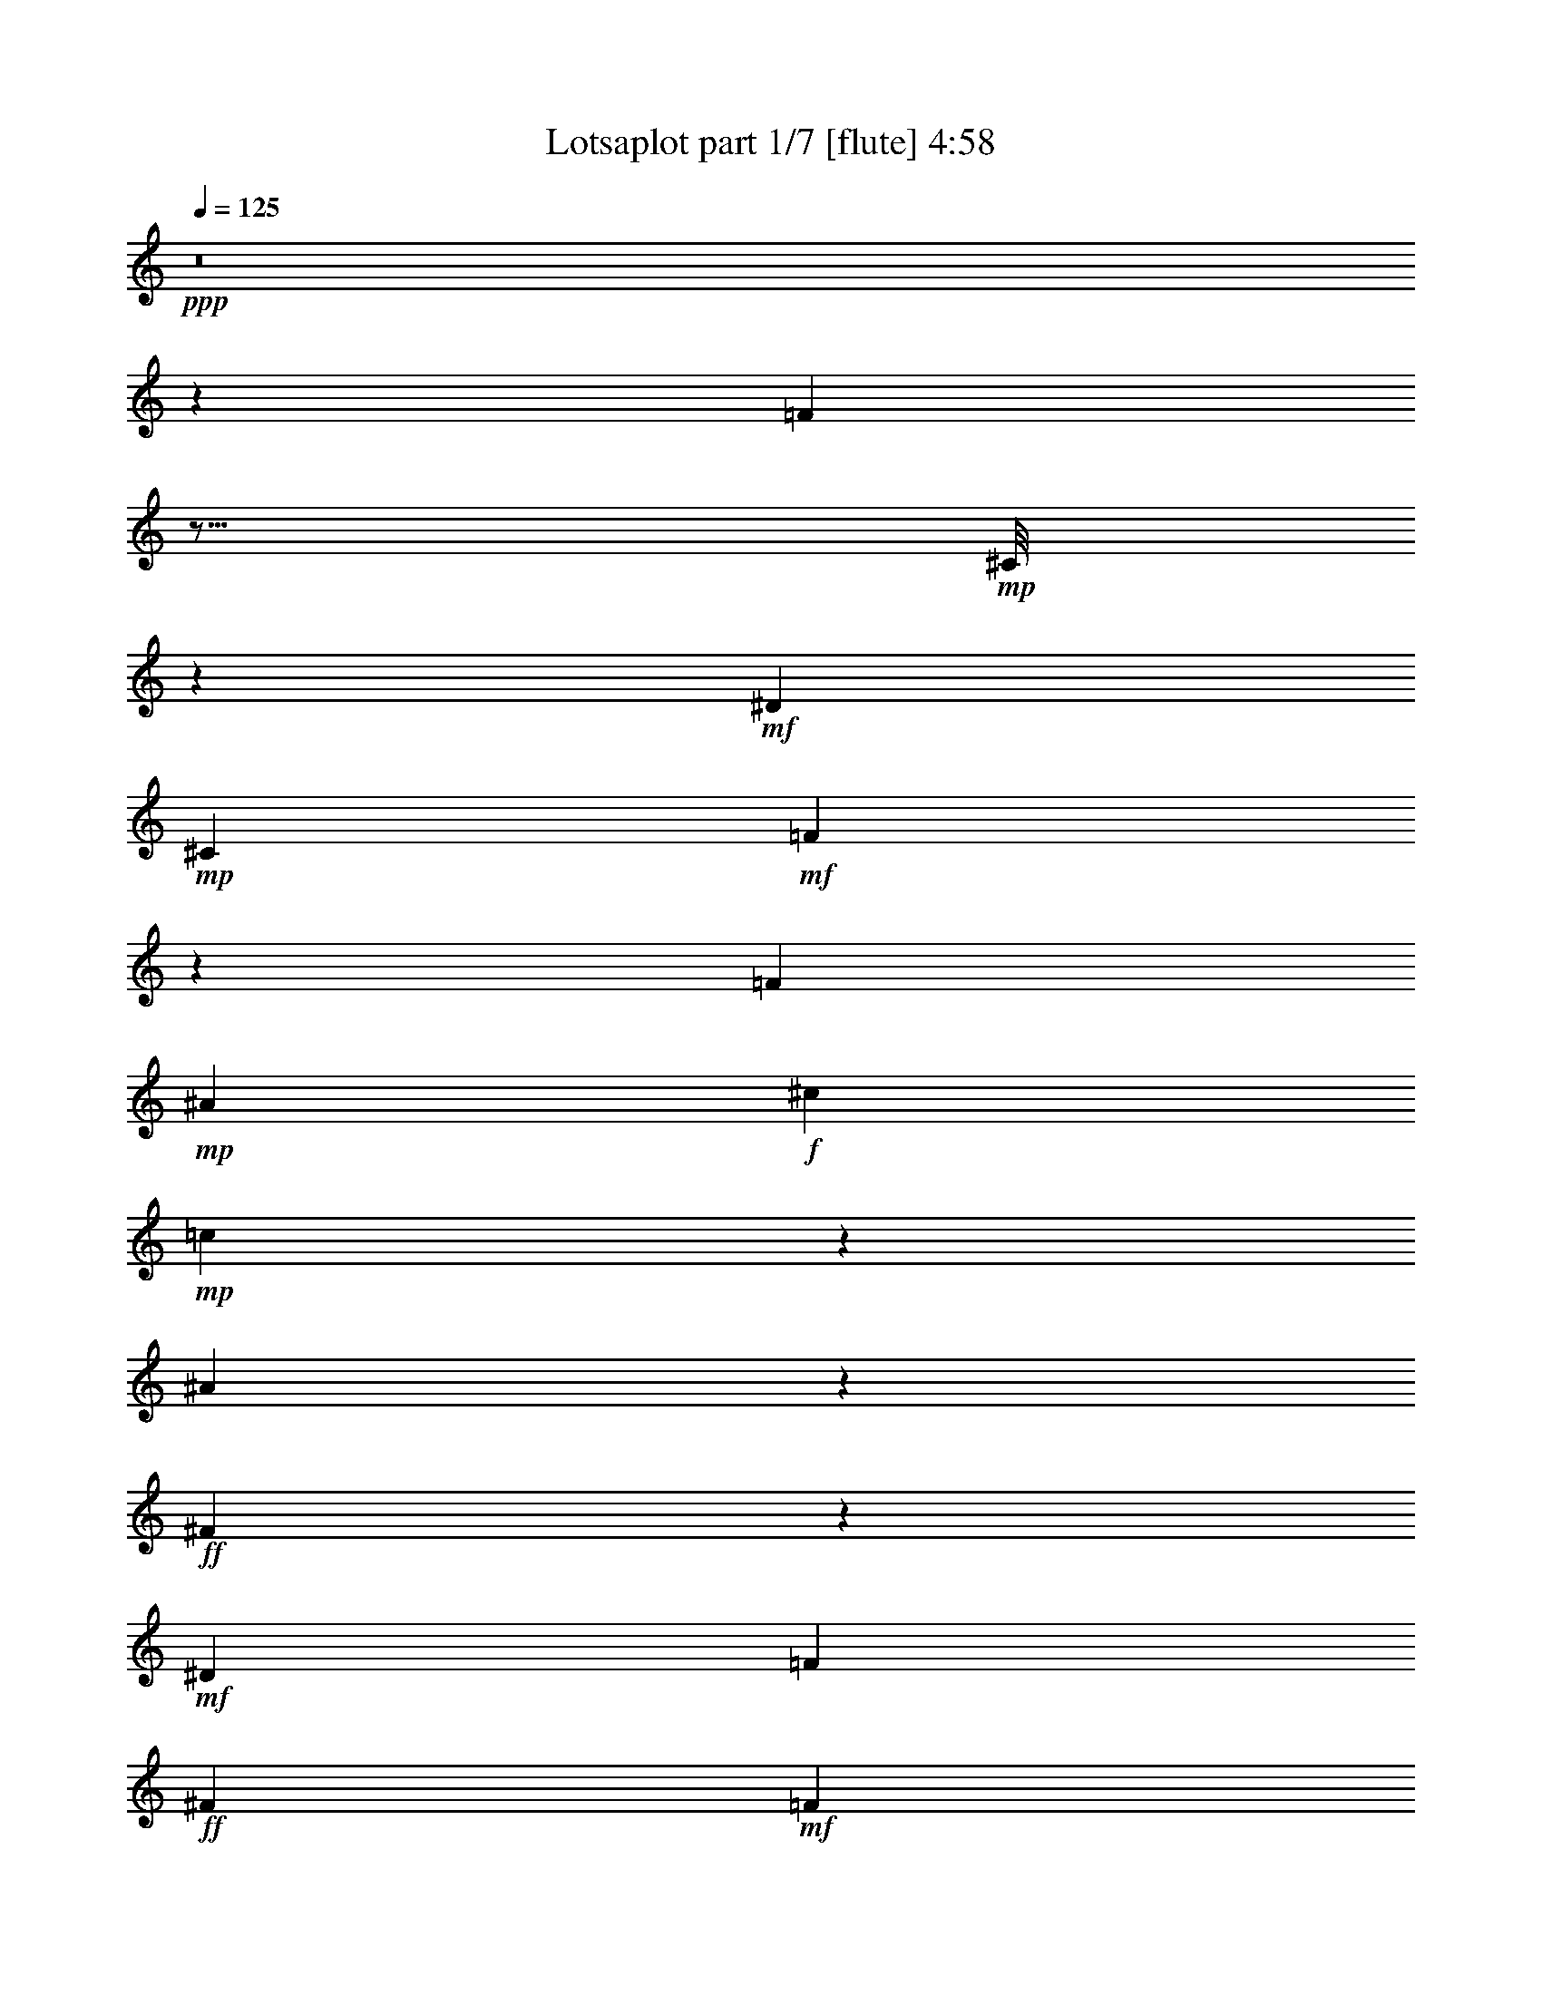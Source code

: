 % Produced with Bruzo's Transcoding Environment
% Transcribed by  Bruzo

X:1
T:  Lotsaplot part 1/7 [flute] 4:58
Z: Transcribed with BruTE
L: 1/4
Q: 125
K: C
+ppp+
z8
z118821/38096
[=F104993/38096]
z11/16
+mp+
[^C/8]
z22007/38096
+mf+
[^D6879/9524]
+mp+
[^C13163/19048]
+mf+
[=F105107/38096]
z106687/38096
[=F52651/19048]
+mp+
[^A13163/19048]
+f+
[^c26325/38096]
+mp+
[=c12921/19048]
z1750/2381
[^A2667/19048]
z47317/38096
+ff+
[^F52685/38096]
z26317/9524
+mf+
[^D26623/9524]
[=F13163/19048]
+ff+
[^F26325/38096]
+mf+
[=F13163/19048]
[^D26325/38096]
+mp+
[=c106493/38096]
+mf+
[=A19709/9524]
z13233/19048
[=F26623/9524]
[^D13163/19048]
[=F26325/38096]
[^D13163/19048]
[=F26325/38096]
+mp+
[^C106985/38096]
z52405/19048
+mf+
[=F52359/19048]
z7025/9524
+mp+
[^C2617/19048]
z21091/38096
+mf+
[^D13163/19048]
+mp+
[^C26325/38096]
+mf+
[=F104833/38096]
z53481/19048
[=F52651/19048]
+mp+
[^A26325/38096]
+f+
[^c6879/9524]
+mp+
[=c13379/19048]
z25893/38096
[^A1265/9524]
z47591/38096
+ff+
[^F52411/38096]
z106733/38096
+mf+
[^D52651/19048]
[=F26325/38096]
+ff+
[^F13163/19048]
+mf+
[=F26325/38096]
[^D6879/9524]
+mp+
[=c52651/19048]
+mf+
[=A39281/19048]
z6685/9524
[=F10021/9524]
+ff+
[^F6879/19048]
+mf+
[^D26325/38096]
[=F13163/19048]
+mp+
[^C52651/38096]
[=C52651/38096]
[^A,53355/19048]
z26271/9524
[^G106493/38096]
[^A52651/19048]
+ff+
[^F40083/38096]
+mf+
[=F1571/4762]
[^D3393/2381]
z104855/38096
+fff+
[^d10021/9524]
+f+
[^c26325/38096]
+mp+
[=c13163/19048]
+f+
[^c40083/38096]
+mp+
[=c13163/19048]
[^A52651/38096]
+mf+
[=F40083/38096]
[^D1571/4762]
+mp+
[^C6517/4762]
z107007/38096
+f+
[^c10021/9524]
+mp+
[=c26325/38096]
[^A13163/19048]
[=c38893/38096]
[^A6879/9524]
[^G52651/38096]
+ff+
[^F38893/38096]
+mf+
[=F6879/19048]
[^D52365/38096]
z53389/19048
+mp+
[=c52651/38096]
[^A13163/19048]
+mf+
[=A26325/38096]
[=F52651/38096]
[^D26921/19048]
[=F52863/38096]
z157741/38096
+mp+
[^G26623/9524]
[^A52651/19048]
+ff+
[^F10021/9524]
+mf+
[=F6879/19048]
[^D52823/38096]
z52565/19048
+fff+
[^d40083/38096]
+f+
[^c13163/19048]
+mp+
[=c26325/38096]
+f+
[^c10021/9524]
+mp+
[=c26325/38096]
[^A52651/38096]
+mf+
[=F10021/9524]
[^D12567/38096]
+mp+
[^C54243/38096]
z104901/38096
+f+
[^c40083/38096]
+mp+
[=c13163/19048]
[^A26325/38096]
[=c10021/9524]
[^A26325/38096]
[^G52651/38096]
+ff+
[^F10021/9524]
+mf+
[=F12567/38096]
[^D52091/38096]
z107053/38096
+mp+
[=c52651/38096]
[^A26325/38096]
+mf+
[=A13163/19048]
[=F53841/38096]
[^D52651/38096]
+mp+
[^A19695/9524]
z8
z40041/38096
+mf+
[=F6575/2381]
z11/16
+mp+
[^C/8]
z2725/4762
+mf+
[^D13163/19048]
+mp+
[^C6879/9524]
+mf+
[=F52657/19048]
z52645/19048
[=F26623/9524]
+mp+
[^A13163/19048]
+f+
[^c26325/38096]
+mp+
[=c26049/38096]
z11/16
[^A/8]
z49491/38096
+ff+
[^F13223/9524]
z105061/38096
+mf+
[^D26623/9524]
[=F13163/19048]
+ff+
[^F26325/38096]
+mf+
[=F13163/19048]
[^D26325/38096]
+mp+
[=c106493/38096]
+mf+
[=A79043/38096]
z26259/38096
[=F26623/9524]
[^D13163/19048]
[=F26325/38096]
[^D13163/19048]
[=F26325/38096]
+mp+
[^C104811/38096]
z13373/4762
+mf+
[=F104925/38096]
z11/16
+mp+
[^C/8]
z23265/38096
+mf+
[^D13163/19048]
+mp+
[^C26325/38096]
+mf+
[=F6565/2381]
z106755/38096
[=F52651/19048]
+mp+
[^A26325/38096]
+f+
[^c13163/19048]
+mp+
[=c12887/19048]
z28067/38096
[^A5267/38096]
z5923/4762
+ff+
[^F26309/19048]
z105335/38096
+mf+
[^D106493/38096]
[=F26325/38096]
+ff+
[^F13163/19048]
+mf+
[=F26325/38096]
[^D13163/19048]
+mp+
[=c26623/9524]
+mf+
[=A78769/38096]
z26533/38096
[=F10021/9524]
+ff+
[^F6879/19048]
+mf+
[^D26325/38096]
[=F13163/19048]
+mp+
[^C52651/38096]
[=C52651/38096]
[^A,106917/38096]
z104877/38096
[^G106493/38096]
[^A52651/19048]
+ff+
[^F40083/38096]
+mf+
[=F1571/4762]
[^D26057/19048]
z107029/38096
+fff+
[^d10021/9524]
+f+
[^c26325/38096]
+mp+
[=c13163/19048]
+f+
[^c38893/38096]
+mp+
[=c6879/9524]
[^A52651/38096]
+mf+
[=F38893/38096]
[^D6879/19048]
+mp+
[^C52343/38096]
z6675/2381
+f+
[^c38893/38096]
+mp+
[=c13163/19048]
[^A6879/9524]
[=c38893/38096]
[^A26325/38096]
[^G26921/19048]
+ff+
[^F38893/38096]
+mf+
[=F6879/19048]
[^D13143/9524]
z106571/38096
+mp+
[=c52651/38096]
[^A13163/19048]
+mf+
[=A26325/38096]
[=F52651/38096]
[^D52651/38096]
[=F54261/38096]
z78767/19048
+mp+
[^G26623/9524]
[^A52651/19048]
+ff+
[^F10021/9524]
+mf+
[=F12567/38096]
[^D54221/38096]
z104923/38096
+fff+
[^d40083/38096]
+f+
[^c13163/19048]
+mp+
[=c26325/38096]
+f+
[^c10021/9524]
+mp+
[=c26325/38096]
[^A52651/38096]
+mf+
[=F10021/9524]
[^D12567/38096]
+mp+
[^C52069/38096]
z107075/38096
+f+
[^c40083/38096]
+mp+
[=c13163/19048]
[^A26325/38096]
[=c10021/9524]
[^A26325/38096]
[^G52651/38096]
+ff+
[^F10021/9524]
+mf+
[=F12567/38096]
[^D26149/19048]
z53423/19048
+mp+
[=c52651/38096]
[^A26325/38096]
+mf+
[=A13163/19048]
[=F52651/38096]
[^D53841/38096]
+mp+
[^A19695/4762]
z8
z8
z19723/9524
+mf+
[=G53413/19048]
z3249/4762
[^D4961/38096]
z5341/9524
[=F13163/19048]
[^D26325/38096]
[=G106941/38096]
z52427/19048
[=G26623/9524]
+mp+
[=c13163/19048]
+fff+
[^d26325/38096]
+mf+
[=d13163/19048]
+mp+
[=c26325/38096]
[=c52651/38096]
[^G26069/19048]
z53503/19048
+mf+
[=F52651/19048]
[=G26325/38096]
+mp+
[^G6879/9524]
+mf+
[=G13163/19048]
[=F26325/38096]
[=d52651/19048]
+mp+
[=B40335/19048]
z25823/38096
+mf+
[=G52651/19048]
[=F26325/38096]
[=G13163/19048]
[=F26325/38096]
[=G6879/9524]
[^D105247/38096]
z105357/38096
[=G13319/4762]
z11/16
[^D/8]
z21639/38096
[=F26325/38096]
[^D13163/19048]
[=G53333/19048]
z13141/4762
[=G106493/38096]
+mp+
[=c26325/38096]
+fff+
[^d13163/19048]
+mf+
[=d13105/19048]
z11/16
+mp+
[=c/8]
z48139/38096
[^G13561/9524]
z104899/38096
+mf+
[=F106493/38096]
[=G26325/38096]
+mp+
[^G13163/19048]
+mf+
[=G26325/38096]
[=F13163/19048]
[=d52651/19048]
+mp+
[=B80395/38096]
z26097/38096
+mf+
[=G10021/9524]
+mp+
[^G12567/38096]
+mf+
[=F13163/19048]
[=G26325/38096]
[^D26921/19048]
[=D52651/38096]
+mp+
[=C26243/9524]
z53411/19048
[^A52651/19048]
[=c106493/38096]
[^G38893/38096]
+mf+
[=G6879/19048]
[=F26275/19048]
z106593/38096
+ppp+
[^g38893/38096]
[=g13163/19048]
[=f26325/38096]
[=g10021/9524]
[=f26325/38096]
[^d52651/38096]
+mf+
[=G10021/9524]
[=F6879/19048]
[^D52779/38096]
z52587/19048
+ppp+
[=g40083/38096]
[=f13163/19048]
[^d26325/38096]
[=f10021/9524]
[^d26325/38096]
[=d52651/38096]
+mp+
[^G10021/9524]
+mf+
[=G12567/38096]
[=F54199/38096]
z104945/38096
+ppp+
[=f52651/38096]
[^d26325/38096]
[=d6879/9524]
+mf+
[=G52651/38096]
[=F52651/38096]
[=G13079/9524]
z159479/38096
+mp+
[^A52651/19048]
[=c26623/9524]
[^G10021/9524]
+mf+
[=G12567/38096]
[=F13069/9524]
z26717/9524
+ppp+
[^g38893/38096]
[=g6879/9524]
[=f26325/38096]
[=g38893/38096]
[=f13163/19048]
[^d53841/38096]
+fff+
[^d38893/38096]
+mf+
[=d6879/19048]
+mp+
[=c52505/38096]
z106639/38096
+ppp+
[=g38893/38096]
[=f26325/38096]
[^d13163/19048]
[=f40083/38096]
[^d13163/19048]
[=d52651/38096]
+mp+
[^G40083/38096]
+mf+
[=G6879/19048]
[=F26367/19048]
z105219/38096
+ppp+
[=f26921/19048]
[^d26325/38096]
[=d13163/19048]
+mf+
[=G52651/38096]
[=F52651/38096]
+fff+
[^d185377/38096]
z26417/38096
+ppp+
[^d106493/38096]
+mp+
[=c2110/2381]
+ppp+
[^d/8]
z13/16
[^d/8]
z13/16
[^d/8]
z35433/38096
[=d1571/4762]
[=c27191/19048]
z104761/38096
[^g10021/9524]
[=g26325/38096]
[=f13163/19048]
[=g40083/38096]
[=f13163/19048]
[^d52651/38096]
+fff+
[^d40083/38096]
+mf+
[=d1571/4762]
+mp+
[=c26115/19048]
z106913/38096
+ppp+
[=g38893/38096]
[=f6879/9524]
[^d13163/19048]
[=f38893/38096]
[^d26325/38096]
[=d26921/19048]
+mp+
[^G38893/38096]
+mf+
[=G6879/19048]
[=F52459/38096]
z26671/9524
+ppp+
[=f52651/38096]
[^d13163/19048]
[=d26325/38096]
+mf+
[=G52651/38096]
[=F26921/19048]
+fff+
[^d26325/38096]
+mp+
[=c3329/4762]
z8
z8
z11/2

X:2
T:  Lotsaplot part 2/7 [bagpipes] 4:58
Z: Transcribed with BruTE
L: 1/4
Q: 125
K: C
+ppp+
z8
z8
z8
z8
z8
z8
z8
z8
z8
z8
z8
z8
z8
z8
z8
z8
z8
z8
z8
z8
z8
z8
z277533/38096
[^C8-=F8-]
[^C8-=F8-]
[^C8-=F8-]
[^C145623/38096=F145623/38096]
+p+
[^F5299/38096-^A5299/38096^d5299/38096-]
+ppp+
[^F8-^d8-]
[^F114059/38096^d114059/38096]
[=A8-=c8-=f8-]
[=A119357/38096=c119357/38096=f119357/38096]
[^C8-=F8-]
[^C8-=F8-]
[^C58547/9524-=F58547/9524-]
[^C480/2381=F480/2381^F480/2381-^A480/2381^d480/2381-]
[^F8-^d8-]
[^F28217/9524^d28217/9524]
[=A8-=c8-=f8-]
[=A118285/38096=c118285/38096=f118285/38096]
[^C106377/19048=F106377/19048^A106377/19048]
z8
z8
z8
z8
z8
z8
z8
z8
z8
z8
z15953/4762
[=f104765/38096]
[^c5711/38096^a5711/38096]
z50391/19048
[^f6363/38096]
z21/8
[=B/8=d/8]
z99477/38096
[=c/8-^d/8-=g/8]
[=c25727/9524^d25727/9524]
z8
z11955/38096
[^d8-=g8-]
[^d8-=g8-]
[^d25043/38096=g25043/38096]
[^G5299/38096-=c5299/38096=f5299/38096-]
[^G8-=f8-]
[^G114327/38096=f114327/38096]
[=B8-=d8-=g8-]
[=B118553/38096=d118553/38096=g118553/38096]
[=G8-^d8-]
[=G8-^d8-]
[=G235915/38096^d235915/38096]
[^G2649/19048-=c2649/19048=f2649/19048-]
[^G8-=f8-]
[^G114327/38096=f114327/38096]
[=B8-=d8-=g8-]
[=B28909/9524-=d28909/9524-=g28909/9524-]
[=G/8-=B/8=c/8-=d/8^d/8-=g/8]
[=G210809/38096=c210809/38096^d210809/38096]
z264123/38096
[=F,12165/9524-=F12165/9524-]
[=F,/8^G,/8-=F/8^G/8-]
[^G,46817/38096-^G46817/38096-]
[^G,/8=C/8-^G/8=c/8-]
[=C27071/19048=c27071/19048]
[=F13130/2381=f13130/2381]
z13055/9524
[^D25521/19048-^d25521/19048-]
[=D/8-^D/8=d/8-^d/8]
[=D47117/38096-=d47117/38096-]
[=D/8^D/8-=d/8^d/8-]
[^D51879/38096^d51879/38096]
[=G,102503/38096-=G102503/38096-]
[^D,/8-=G,/8^D/8-=G/8]
[^D,104771/38096^D104771/38096]
z26205/19048
[=F,50387/38096-=F50387/38096-]
[=F,/8^G,/8-=F/8^G/8-]
[^G,50807/38096^G50807/38096]
[=C48661/38096-=c48661/38096-]
[=C/8=D/8-=c/8=d/8-]
[=D106257/38096=d106257/38096]
[=G,100775/38096-=G100775/38096-]
[=G,/8=C/8-=G/8=c/8-]
[=C211559/38096=c211559/38096]
[=G,105839/38096=G105839/38096]
[^G,101429/38096-^G101429/38096-]
[^G,/8=C/8-^G/8]
[=C6619/4762]
[=F,48661/38096-=F48661/38096-]
[=F,/8^G,/8-=F/8^G/8-]
[^G,3101/2381-^G3101/2381-]
[^G,/8=C/8-^G/8=c/8-]
[=C51343/38096=c51343/38096]
[=F106093/19048=f106093/19048]
z51723/38096
[^D49433/38096-^d49433/38096-]
[=D/8-^D/8=d/8-^d/8]
[=D47117/38096-=d47117/38096-]
[=D/8^D/8-=d/8^d/8-]
[^D53069/38096^d53069/38096]
[=G,6332/2381-=G6332/2381-]
[^D,/8-=G,/8^D/8-=G/8]
[^D,25001/9524-^D25001/9524-]
[^D,/8=C/8-^D/8]
[=C27071/19048]
[=F,52651/38096=F52651/38096]
[^G,25789/19048^G25789/19048]
[=C48661/38096-=c48661/38096-]
[=C/8=D/8-=c/8=d/8-]
[=D106257/38096=d106257/38096]
[=G,52383/19048=G52383/19048]
[=C212641/38096=c212641/38096]
z264135/38096
[=F,27189/19048=F27189/19048]
[^G,11897/9524-^G11897/9524-]
[^G,/8=C/8-^G/8=c/8-]
[=C6619/4762=c6619/4762]
[=F26489/4762=f26489/4762]
z12597/9524
[^D48661/38096-^d48661/38096-]
[=D/8-^D/8=d/8-^d/8]
[=D50689/38096-=d50689/38096-]
[=D/8^D/8-=d/8^d/8-]
[^D51879/38096^d51879/38096]
[=G,52651/19048=G52651/19048]
[^D,107375/38096^D107375/38096]
z6471/4762
[=F,49197/38096-=F49197/38096-]
[=F,/8^G,/8-=F/8^G/8-]
[^G,50807/38096^G50807/38096]
[=C6395/4762-=c6395/4762-]
[=C/8=D/8-=c/8=d/8-]
[=D51879/19048=d51879/19048]
[=G,50983/19048-=G50983/19048-]
+mf+
[=G,/8=C/8-=G/8=c/8-]
+mp+
[=C2-=c2-]
+mf+
[=C/4-=D/4-=c/4-]
[=C/8-=D/8^D/8-=c/8-]
+mp+
[=C/4-^D/4-=c/4-]
+mf+
[=C/8-^D/8=F/8-=c/8-]
[=C31/16-=F31/16-=c31/16-]
[=C/8-^D/8-=F/8=c/8-]
+mp+
[=C/4-^D/4-=c/4-]
+mf+
[=C/8-^D/8=F/8-=c/8-]
[=C3/16-=F3/16-=c3/16-]
[=C/8-=F/8=G/8-=c/8-]
+mp+
[=C2-=G2-=c2-]
+mf+
[=C/8-=F/8-=G/8=c/8-]
[=C3/16-=F3/16-=c3/16-]
[=C/8-=F/8=G/8-=c/8-]
+mp+
[=C3/8-=G3/8=c3/8-]
+ppp+
[=C2-=c2-]
+mp+
[=C3/16-^G3/16=c3/16-]
+ppp+
[=C3/16-=c3/16-]
+mp+
[=C/4-^A/4-=c/4]
[=C/8-^A/8=c/8-]
[=C108021/38096=c108021/38096]
z8
z1

X:3
T:  Lotsaplot part 3/7 [lute] 4:58
Z: Transcribed with BruTE
L: 1/4
Q: 125
K: C
+ppp+
[^A,11/16]
z11/8
[=F,/8^A,/8^C/8=F/8]
z1175/4762
[=F,2443/19048^A,2443/19048^C2443/19048=F2443/19048]
z47213/38096
[^A,5169/38096^C5169/38096=F5169/38096^A5169/38096]
z7399/38096
[=F,25935/38096]
z14229/19048
[^A,1219/9524]
z31/16
[=F,/8^A,/8^C/8=F/8]
z9285/38096
[=F,5001/38096^A,5001/38096^C5001/38096=F5001/38096]
z47099/38096
[^A,5283/38096^C5283/38096=F5283/38096^A5283/38096]
z1821/9524
[=F,13025/19048]
z28343/38096
[^A,4991/38096]
z31/16
[=F,/8^A,/8^C/8=F/8]
z9171/38096
[=F,5115/38096^A,5115/38096^C5115/38096=F5115/38096]
z19/16
[^A,/8^C/8=F/8^A/8]
z9551/38096
[=F,6541/9524]
z28229/38096
[^A,5105/38096]
z31/16
[=F,/8^A,/8^C/8=F/8]
z566/2381
[=F,2615/19048^A,2615/19048^C2615/19048=F2615/19048]
z19/16
[^A,/8^C/8=F/8^A/8]
z2359/9524
[=F,26279/38096]
z14057/19048
[^A,1305/9524]
z73757/38096
[=F,301/2381^A,301/2381^C301/2381=F301/2381]
z4471/19048
[=F,334/2381^A,334/2381^C334/2381=F334/2381]
z19/16
[^A,/8^C/8=F/8^A/8]
z4661/19048
[=F,26877/38096]
[^A,3511/4762]
z1
[^A,/8^D/8^F/8^A/8]
z9221/38096
[^A,13247/19048]
z26157/38096
[^D,1199/9524]
z31/16
[^F,/8^A,/8^D/8^F/8]
z9365/38096
[^F,4921/38096^A,4921/38096^D4921/38096^F4921/38096]
z5/4
[^A,/8^D/8^F/8^A/8]
z4553/19048
[^A,26609/38096]
z5/16
[^F,/8^A,/8^D/8^F/8]
z49459/38096
[^A,663/4762^D663/4762^F663/4762^A663/4762]
z7263/38096
[^A,13163/19048]
[^D,1621/2381]
z40473/38096
[=C2383/19048=F2383/19048=A2383/19048=c2383/19048]
z562/2381
[=C,26723/38096]
z3241/4762
[=F,5025/38096]
z31/16
[=A,/8=C/8=F/8=A/8]
z571/2381
[=A,2575/19048=C2575/19048=F2575/19048=A2575/19048]
z47501/38096
[=C4881/38096=F4881/38096=A4881/38096=c4881/38096]
z7687/38096
[=C,7007/9524]
z5/16
[=A,/8=C/8=F/8=A/8]
z5/4
[=C/8^D/8=F/8=A/8=c/8]
z21983/38096
[^D3433/9524]
z1723/4762
[=A,329/2381=C329/2381=F329/2381=A329/2381]
z7303/38096
[^A,26031/38096]
z11/8
[=F,/8^A,/8^C/8=F/8]
z9/16
[^A,/8]
z31/16
[=F,/8^A,/8^C/8=F/8]
z5/8
[^A,/8]
z31/16
[=F,/8^A,/8^C/8=F/8]
z9445/38096
[=F,4841/38096^A,4841/38096^C4841/38096=F4841/38096]
z47259/38096
[^A,5123/38096^C5123/38096=F5123/38096^A5123/38096]
z1861/9524
[=F,12945/19048]
z28503/38096
[^A,4831/38096]
z31/16
[=F,/8^A,/8^C/8=F/8]
z9331/38096
[=F,4955/38096^A,4955/38096^C4955/38096=F4955/38096]
z5893/4762
[^A,2619/19048^C2619/19048=F2619/19048^A2619/19048]
z3665/19048
[=F,6501/9524]
z28389/38096
[^A,4945/38096]
z31/16
[=F,/8^A,/8^C/8=F/8]
z576/2381
[=F,2535/19048^A,2535/19048^C2535/19048=F2535/19048]
z23515/19048
[^A,669/4762^C669/4762=F669/4762^A669/4762]
z7215/38096
[=F,11653/19048]
z/8
[^A,26623/38096]
z1
[^A,/8^D/8^F/8^A/8]
z9495/38096
[^A,6555/9524]
z1733/4762
[^F,324/2381^A,324/2381^D324/2381^F324/2381]
z47467/38096
[^A,4915/38096^D4915/38096^F4915/38096^A4915/38096]
z1913/9524
[^A,28063/38096]
z25779/38096
[^D,2587/19048]
z36901/19048
[^F,4771/38096^A,4771/38096^D4771/38096^F4771/38096]
z8987/38096
[^F,5299/38096^A,5299/38096^D5299/38096^F5299/38096]
z5919/4762
[^A,2515/19048^D2515/19048^F2515/19048^A2515/19048]
z3769/19048
[^A,26325/38096]
[^D,28043/38096]
z1
[=C/8=F/8=A/8=c/8]
z4633/19048
[=C,26449/38096]
z5/16
[=A,/8=C/8=F/8=A/8]
z49619/38096
[=C643/4762=F643/4762=A643/4762=c643/4762]
z7423/38096
[=C,25911/38096]
z11/16
[=F,/8]
z37977/19048
[=A,625/4762=C625/4762=F625/4762=A625/4762]
z3/16
[=A,/8=C/8=F/8=A/8]
z3094/2381
[=C5259/38096^D5259/38096=F5259/38096=A5259/38096=c5259/38096]
z21067/38096
[^D12267/38096]
z7029/19048
[=A,7371/38096=C7371/38096=F7371/38096=A7371/38096]
z5197/38096
[^A,6439/9524]
z54411/38096
[=F,2557/19048^A,2557/19048^C2557/19048=F2557/19048]
z3/16
[=F,/8^A,/8^C/8=F/8]
z5/4
[^A,/8^C/8=F/8^A/8]
z564/2381
[=F,26877/38096]
[^A,26005/38096]
z10101/9524
[^G,4835/38096^C4835/38096=F4835/38096^G4835/38096]
z1933/9524
[^G,6879/9524]
[^C,13329/19048]
z1
[^A,/8^C/8^F/8^A/8]
z9461/38096
[^C,26325/38096]
[^F,3265/4762]
z40289/38096
[^A,2475/19048^D2475/19048^F2475/19048^A2475/19048]
z3809/19048
[^A,28097/38096]
z1609/2381
[^D,/8^c/8-]
[^c33781/38096]
z20217/19048
[^F,4805/38096^A,4805/38096^D4805/38096^F4805/38096]
z8953/38096
[^F,5333/38096^A,5333/38096^D5333/38096^F5333/38096]
z3/16
[^D,/8]
z31/16
[^F,/8^A,/8^D/8^F/8]
z9491/38096
[^F,4795/38096^A,4795/38096^D4795/38096^F4795/38096]
z5/4
[^A,/8^D/8^F/8^A/8]
z577/2381
[^A,26325/38096]
[^D,26349/38096]
z10015/9524
[^A,5179/38096^C5179/38096=F5179/38096^A5179/38096]
z7389/38096
[=F,25945/38096]
z13077/19048
[^A,2657/19048^c2657/19048-]
[^c2200/2381]
z1
[=F,/8^A,/8^C/8=F/8]
z9363/38096
[=F,4923/38096^A,4923/38096^C4923/38096=F4923/38096]
z4693/19048
[^A,1225/9524]
z31/16
[=F,/8^A,/8^C/8=F/8]
z4631/19048
[=F,314/2381^A,314/2381^C314/2381=F314/2381]
z47075/38096
[^A,5307/38096^C5307/38096=F5307/38096^A5307/38096]
z7261/38096
[=F,23305/38096]
z/8
[^A,13289/19048]
z1
[^A,/8^D/8^F/8^A/8]
z9541/38096
[^A,13087/19048]
z26477/38096
[^D,/8^C/8-]
[^C35429/38096]
z4997/4762
[^F,5263/38096^A,5263/38096^D5263/38096^F5263/38096]
z3/16
[^F,/8^A,/8^D/8^F/8]
z9157/38096
[=F,13279/19048]
z11/8
[=A,/8=C/8=F/8=A/8]
z9033/38096
[=A,5253/38096=C5253/38096=F5253/38096=A5253/38096]
z23699/19048
[=C623/4762^D623/4762=F623/4762=A623/4762=c623/4762]
z21341/38096
[^D11993/38096]
z3/8
[=A,/8=C/8=F/8=A/8]
z9043/38096
[^A,1667/2381]
z3269/2381
[=F,605/4762^A,605/4762^C605/4762=F605/4762]
z3/16
[=F,/8^A,/8^C/8=F/8]
z5/4
[^A,/8^C/8=F/8^A/8]
z4649/19048
[=F,26877/38096]
[^A,25731/38096]
z17/16
[^G,/8^C/8=F/8^G/8]
z9197/38096
[^G,13163/19048]
[^C,26383/38096]
z20013/19048
[^A,5213/38096^C5213/38096^F5213/38096^A5213/38096]
z3677/19048
[^C,13163/19048]
[^F,25845/38096]
z17/16
[^A,/8^D/8^F/8^A/8]
z9083/38096
[^A,3329/4762]
z26019/38096
[^D,/8^c/8-]
[^c35887/38096]
z1
[^F,/8^A,/8^D/8^F/8]
z9227/38096
[^F,5059/38096^A,5059/38096^D5059/38096^F5059/38096]
z3/16
[^D,/8]
z75771/38096
[^F,5183/38096^A,5183/38096^D5183/38096^F5183/38096]
z3/16
[^F,/8^A,/8^D/8^F/8]
z5/4
[^A,/8^D/8^F/8^A/8]
z4753/19048
[^A,13163/19048]
[^D,13037/19048]
z40335/38096
[^A,613/4762^C613/4762=F613/4762^A613/4762]
z7663/38096
[=F,7013/9524]
z21667/38096
[^A,813/4762^c813/4762-]
[^c9029/9524]
z4991/4762
[=F,5311/38096^A,5311/38096^C5311/38096=F5311/38096]
z3/16
[=F,/8^A,/8^C/8=F/8]
z/4
[^A,/8]
z31/16
[=F,/8^A,/8^C/8=F/8]
z/4
[=F,/8^A,/8^C/8=F/8]
z23675/19048
[^A,629/4762^C629/4762=F629/4762^A629/4762]
z7535/38096
[=F,11653/19048]
z/8
[^A,26303/38096]
z20053/19048
[^A,5133/38096^D5133/38096^F5133/38096^A5133/38096]
z3717/19048
[^A,6475/9524]
z26751/38096
[^D,/8^C/8-]
[^C35155/38096]
z20125/19048
[^F,4989/38096^A,4989/38096^D4989/38096^F4989/38096]
z3/16
[^F,/8^A,/8^D/8^F/8]
z1179/4762
[=F,26283/38096]
z11/8
[=A,/8=C/8=F/8=A/8]
z9307/38096
[=A,4979/38096=C4979/38096=F4979/38096=A4979/38096]
z5/4
[=C/8^D/8=F/8=A/8=c/8]
z1351/2381
[^D14099/38096]
z5/16
[=A,/8=C/8=F/8=A/8]
z9317/38096
[^A,13199/19048]
z11/8
[=F,/8^A,/8^C/8=F/8]
z9193/38096
[=F,5093/38096^A,5093/38096^C5093/38096=F5093/38096]
z19/16
[^A,/8^C/8=F/8^A/8]
z9573/38096
[=F,13071/19048]
z28251/38096
[^A,5083/38096]
z31/16
[=F,/8^A,/8^C/8=F/8]
z4539/19048
[=F,651/4762^A,651/4762^C651/4762=F651/4762]
z19/16
[^A,/8^C/8=F/8^A/8]
z4729/19048
[=F,11653/19048]
z/8
[^A,26761/38096]
z1
[^A,/8^C/8=F/8^A/8]
z9357/38096
[=F,13179/19048]
z12871/19048
[^A,5211/38096]
z73765/38096
[=F,601/4762^A,601/4762^C601/4762=F601/4762]
z4475/19048
[=F,667/4762^A,667/4762^C667/4762=F667/4762]
z5/4
[^A,/8^C/8=F/8^A/8]
z9243/38096
[=F,3309/4762]
z25627/38096
[^A,2663/19048]
z73651/38096
[=F,2461/19048^A,2461/19048^C2461/19048=F2461/19048]
z3/16
[=F,/8^A,/8^C/8=F/8]
z21/16
[^A,/8^C/8=F/8^A/8]
z1141/4762
[=F,26587/38096]
z5/8
[^A,/8]
z75917/38096
[=F,5037/38096^A,5037/38096^C5037/38096=F5037/38096]
z3/16
[=F,/8^A,/8^C/8=F/8]
z9935/38096
[^D,6445/9524]
z54387/38096
[^F,2569/19048^A,2569/19048^D2569/19048^F2569/19048]
z3/16
[^F,/8^A,/8^D/8^F/8]
z5/4
[^A,/8^D/8^F/8^A/8]
z597/2381
[^A,26163/38096]
z11/16
[^D,/8]
z37851/19048
[^F,1313/9524^A,1313/9524^D1313/9524^F1313/9524]
z3/16
[^F,/8^A,/8^D/8^F/8]
z5/4
[^A,/8^D/8^F/8^A/8]
z9437/38096
[^A,13163/19048]
[^D,26143/38096]
z20133/19048
[=C4973/38096=F4973/38096=A4973/38096=c4973/38096]
z3797/19048
[=C,6435/9524]
z14051/19048
[=F,327/2381]
z4609/2381
[=A,4829/38096=C4829/38096=F4829/38096=A4829/38096]
z8929/38096
[=A,5357/38096=C5357/38096=F5357/38096=A5357/38096]
z23647/19048
[=C318/2381=F318/2381=A318/2381=c318/2381]
z935/4762
[=C,12927/19048]
z27987/38096
[=F,5347/38096]
z5913/4762
[=C,13163/19048]
[=F,/8-=A,/8=C/8=F/8=A/8]
[=F,10805/19048]
z40037/38096
[^A,2601/19048^C2601/19048=F2601/19048^A2601/19048]
z7365/38096
[=F,25969/38096]
z26131/38096
[^A,2411/19048]
z31/16
[=F,/8^A,/8^C/8=F/8]
z9339/38096
[=F,4947/38096^A,4947/38096^C4947/38096=F4947/38096]
z24723/19048
[^A,5317/38096^C5317/38096=F5317/38096^A5317/38096]
z7251/38096
[=F,26083/38096]
z1626/2381
[^A,4937/38096]
z31/16
[=F,/8^A,/8^C/8=F/8]
z9225/38096
[=F,5061/38096^A,5061/38096^C5061/38096=F5061/38096]
z5/4
[^A,/8^C/8=F/8^A/8]
z9517/38096
[=F,13099/19048]
z12951/19048
[^A,5051/38096]
z31/16
[=F,/8^A,/8^C/8=F/8]
z4555/19048
[=F,647/4762^A,647/4762^C647/4762=F647/4762]
z5/4
[^A,/8^C/8=F/8^A/8]
z9403/38096
[=F,3289/4762]
z25787/38096
[^A,2583/19048]
z31/16
[=F,/8^A,/8^C/8=F/8]
z2249/9524
[=F,2645/19048^A,2645/19048^C2645/19048=F2645/19048]
z9019/38096
[^D,3337/4762]
z52281/38096
[^F,4863/38096^A,4863/38096^D4863/38096^F4863/38096]
z3/16
[^F,/8^A,/8^D/8^F/8]
z49641/38096
[^A,2561/19048^D2561/19048^F2561/19048^A2561/19048]
z7445/38096
[^A,25889/38096]
z11/16
[^D,/8]
z9497/4762
[^F,2489/19048^A,2489/19048^D2489/19048^F2489/19048]
z3/16
[^F,/8^A,/8^D/8^F/8]
z24763/19048
[^A,5237/38096^D5237/38096^F5237/38096^A5237/38096]
z7331/38096
[^A,26325/38096]
[^D,25869/38096]
z17/16
[=C/8=F/8=A/8=c/8]
z9059/38096
[=C,1666/2381]
z25995/38096
[=F,2479/19048]
z31/16
[=A,/8=C/8=F/8=A/8]
z2301/9524
[=A,2541/19048=C2541/19048=F2541/19048=A2541/19048]
z47569/38096
[=C4813/38096=F4813/38096=A4813/38096=c4813/38096]
z8945/38096
[=C,13385/19048]
z25881/38096
[=F,317/2381]
z47579/38096
[=C,26325/38096]
[=F,/8-=A,/8=C/8=F/8=A/8]
[=F,2667/4762]
z40311/38096
[^A,308/2381^C308/2381=F308/2381^A308/2381]
z955/4762
[=F,28075/38096]
z5/8
[^A,/8]
z75619/38096
[=F,5335/38096^A,5335/38096^C5335/38096=F5335/38096]
z3/16
[=F,/8^A,/8^C/8=F/8]
z9637/38096
[^C,13039/19048]
z11/8
[=F,/8^G,/8^C/8=F/8]
z9513/38096
[=F,4773/38096^G,4773/38096^C4773/38096=F4773/38096]
z8985/38096
[^F,13365/19048]
z26123/19048
[^F,2449/19048^A,2449/19048^C2449/19048^F2449/19048]
z3/16
[^F,/8^A,/8^C/8^F/8]
z9523/38096
[^D,1637/2381]
z11/8
[^F,/8^A,/8^D/8^F/8]
z4699/19048
[^F,611/4762^A,611/4762^D611/4762^F611/4762]
z5/4
[^A,/8^D/8^F/8^A/8]
z9139/38096
[^A,1661/2381]
z26075/38096
[^D,2439/19048]
z31/16
[^F,/8^A,/8^D/8^F/8]
z2321/9524
[^F,2501/19048^A,2501/19048^D2501/19048^F2501/19048]
z5/4
[^A,/8^D/8^F/8^A/8]
z9025/38096
[^A,26325/38096]
[^D,6639/9524]
z1
[^A,/8^C/8=F/8^A/8]
z9563/38096
[=F,3269/4762]
z25947/38096
[^A,2503/19048]
z31/16
[=F,/8^A,/8^C/8=F/8]
z2289/9524
[=F,2565/19048^A,2565/19048^C2565/19048=F2565/19048]
z5/4
[^A,/8^C/8=F/8^A/8]
z1181/4762
[=F,26267/38096]
z25833/38096
[^A,320/2381]
z31/16
[=F,/8^A,/8^C/8=F/8]
z9041/38096
[=F,5245/38096^A,5245/38096^C5245/38096=F5245/38096]
z9065/38096
[^D,13325/19048]
z26163/19048
[^F,2409/19048^A,2409/19048^D2409/19048^F2409/19048]
z2235/9524
[^F,2673/19048^A,2673/19048^D2673/19048^F2673/19048]
z47305/38096
[^A,5077/38096^D5077/38096^F5077/38096^A5077/38096]
z7491/38096
[^A,26325/38096]
[^D,14045/19048]
z1
[=C/8=F/8=A/8=c/8]
z9219/38096
[=C,1656/2381]
z26155/38096
[=F,2399/19048]
z47853/38096
[=C,13163/19048]
[=F,/8-=A,/8=C/8=F/8=A/8]
[=F,21061/38096]
z17/16
[^A,/8^C/8=F/8^A/8]
z9105/38096
[=F,13305/19048]
z5/8
[^A,/8]
z37947/19048
[=F,1265/9524^A,1265/9524^C1265/9524=F1265/9524]
z3/16
[=F,/8^A,/8^C/8=F/8]
z1239/4762
[^C,25803/38096]
z13591/9524
[=F,5161/38096^G,5161/38096^C5161/38096=F5161/38096]
z3/16
[=F,/8^G,/8^C/8=F/8]
z9259/38096
[^F,3307/4762]
z11/8
[^F,/8^A,/8^C/8^F/8]
z9135/38096
[^F,5151/38096^A,5151/38096^C5151/38096^F5151/38096]
z927/4762
[^D,12959/19048]
z54249/38096
[^F,1319/9524^A,1319/9524^D1319/9524^F1319/9524]
z3/16
[^F,/8^A,/8^D/8^F/8]
z5/4
[^A,/8^D/8^F/8^A/8]
z4707/19048
[^A,26301/38096]
z11/16
[^D,/8]
z31/16
[^F,/8^A,/8^D/8^F/8]
z/4
[^F,/8^A,/8^D/8^F/8]
z5/4
[^A,/8^D/8^F/8^A/8]
z9299/38096
[^A,13163/19048]
[^D,26281/38096]
z2508/2381
[^A,5111/38096^C5111/38096=F5111/38096^A5111/38096]
z7/8
[=F,/8^C/8=F/8]
z2361/9524
[=F,2421/19048^A,2421/19048^C2421/19048=F2421/19048]
z3/16
[^A,/8]
z36803/19048
[=F,/8^A,/8-^C/8=F/8]
[^A,24015/38096]
z40013/38096
[^A,2613/19048^C2613/19048=F2613/19048^A2613/19048]
z3671/19048
[=F,3249/4762]
[=F,/8^A,/8]
z21345/38096
[^A,2423/19048]
z47805/38096
[=F,13003/19048]
z7039/19048
[=F,2485/19048^A,2485/19048^C2485/19048=F2485/19048]
z9339/38096
[^D,3297/4762]
z11/8
[^F,/8^A,/8^D/8^F/8]
z9/16
[^D,/8]
z49433/38096
[^A,12567/38096-]
[^F,6879/19048^A,6879/19048]
[^D,26625/38096]
z13013/19048
[=A6035/19048]
z891/2381
[=C,6879/19048-]
[=C,12463/38096=C12463/38096]
z11/16
[=F,/8]
z30943/19048
[^D6879/19048]
[=F,/8-=A,/8=C/8=F/8=A/8]
[=F,21977/38096]
z8
z8
z118019/19048
[=C,26325/38096]
[=G13833/38096=c13833/38096]
z40009/38096
[=G,2615/19048=C2615/19048^D2615/19048=G2615/19048]
z3/16
[=G,/8=C/8^D/8=G/8]
z11883/9524
[=C2425/19048^D2425/19048=G2425/19048=c2425/19048]
z7717/38096
[=G,13999/19048]
z11/16
[=C,/8]
z75609/38096
[=G,5345/38096=C5345/38096^D5345/38096=G5345/38096]
z3/16
[=G,/8=C/8^D/8=G/8]
z47417/38096
[=C4965/38096^D4965/38096=G4965/38096=c4965/38096]
z7603/38096
[=G,25731/38096]
z3/4
[=C,/8]
z31/16
[=G,/8=C/8^D/8=G/8]
z9489/38096
[=G,4797/38096=C4797/38096^D4797/38096=G4797/38096]
z47303/38096
[=C5079/38096^D5079/38096=G5079/38096=c5079/38096]
z468/2381
[=G,11653/19048]
z/8
[=C,13175/19048]
z40059/38096
[=C1295/9524=F1295/9524^G1295/9524=c1295/9524]
z7387/38096
[=C,25947/38096]
z11/16
[=F,/8]
z37959/19048
[^G,1259/9524=C1259/9524=F1259/9524^G1259/9524]
z3/16
[^G,/8=C/8=F/8^G/8]
z12367/9524
[=C5295/38096=F5295/38096^G5295/38096=c5295/38096]
z7273/38096
[=C,26061/38096]
z11/16
[=F,/8]
z18951/9524
[^G,2575/19048=C2575/19048=F2575/19048^G2575/19048]
z3/16
[^G,/8=C/8=F/8^G/8]
z4635/19048
[=G,26445/38096]
z11/8
[=B,/8=D/8=G/8=B/8]
z4573/19048
[=B,1285/9524=D1285/9524=G1285/9524=B1285/9524]
z47511/38096
[=D4871/38096=G4871/38096=B4871/38096=d4871/38096]
z481/2381
[=D,6879/19048-]
[=D,14261/38096=G14261/38096]
z25823/38096
[=G,2565/19048]
z33763/38096
[=D3357/19048=G3357/19048=B3357/19048=d3357/19048]
z7/8
[=D/8=G/8=B/8]
z9031/38096
[=B,5255/38096=D5255/38096=G5255/38096=B5255/38096]
z11849/9524
[=D7367/38096=F7367/38096=G7367/38096=B7367/38096=d7367/38096]
z18959/38096
[=F5997/19048]
z3/8
[=B,/8=D/8=G/8=B/8]
z9041/38096
[=C,13163/19048]
[=c12253/38096]
z20199/19048
[=G,4841/38096=C4841/38096^D4841/38096=G4841/38096]
z3863/19048
[=G,410/2381=C410/2381^D410/2381=G410/2381]
z6647/38096
[=C,2629/19048]
z21067/38096
[=G12267/38096]
z13313/19048
[=G6879/19048]
[=G,/8=C/8^D/8=G/8-]
[=G1809/9524]
z3/8
[=C,/8]
z37999/19048
[=G,1239/9524=C1239/9524^D1239/9524=G1239/9524]
z1903/9524
[=G,3337/19048=C3337/19048^D3337/19048=G3337/19048]
z19/16
[=C/8^D/8=G/8=c/8]
z4591/19048
[=G,26533/38096]
z11/16
[=C,/8]
z18971/9524
[=G,2535/19048=C2535/19048^D2535/19048=G2535/19048]
z/2
[=C,/8]
z37935/19048
[=G,1271/9524=C1271/9524^D1271/9524=G1271/9524]
z9/16
[=C,/8]
z2741/4762
[=c13787/38096]
z13729/38096
[=G,26325/38096]
[=G,5185/38096=C5185/38096]
z7383/38096
[=G,6903/38096=C6903/38096^D6903/38096=G6903/38096]
z11299/9524
[=C4805/38096^D4805/38096=G4805/38096=c4805/38096]
z35279/38096
[=G,2599/19048=C2599/19048=G2599/19048]
z7369/38096
[=G,6917/38096=C6917/38096^D6917/38096=G6917/38096]
z7393/38096
[=F,25941/38096]
z13355/19048
[=C,6879/19048-]
[=C,14295/38096^G14295/38096]
z6447/9524
[=F,5165/38096]
z23743/19048
[=C,1571/4762-]
[=C,13757/38096^G,13757/38096]
z11/16
[=F,/8]
z6003/4762
[=C,6879/19048-]
[=C,12029/38096^G12029/38096]
z3/8
[^G,/8=C/8=F/8^G/8]
z9007/38096
[=F,6677/9524]
z12185/38096
[=C6863/38096=F6863/38096^G6863/38096=c6863/38096]
z8305/9524
[=F,/8-^G,/8=C/8=F/8]
[=F,21543/38096]
z13173/19048
[=D14131/38096=B14131/38096]
z12195/38096
[=D,6879/19048-]
[=D,12567/38096=B12567/38096]
[=G,25767/38096]
z28075/38096
[=d6201/19048]
z13923/38096
[=D,13163/19048]
[=B,/8=D/8=G/8-=B/8-]
[=G7371/38096=B7371/38096]
z887/2381
[=G,607/4762]
z8807/9524
[=D5249/38096=G5249/38096=B5249/38096=d5249/38096]
z3659/19048
[=D,3/8-]
[=D,1505/4762=G1505/4762]
[=B1747/4762]
z5/16
[=G,/8]
z17883/19048
[=D1773/9524=F1773/9524=G1773/9524=B1773/9524=d1773/9524]
z3333/19048
[=D,5/16-]
[=D,14763/38096=F14763/38096]
z12225/38096
[=B,6823/38096=D6823/38096=G6823/38096=B6823/38096]
z6935/38096
[=C,26399/38096]
z6247/19048
[=C3277/19048^D3277/19048=G3277/19048=c3277/19048]
z10481/19048
[=G,12567/38096^D12567/38096=G12567/38096]
[=C,6499/9524]
z3263/4762
[^D1499/4762]
z14333/38096
[=G,6879/19048-]
[=G,10187/38096^D10187/38096=G10187/38096]
[=G/8-]
[=C,5633/19048-=G5633/19048]
[=C,14743/38096]
z26003/38096
[^A12093/38096]
z13995/19048
[=G12487/38096]
[=G,/8^D/8]
z9077/38096
[=G,5209/38096^A,5209/38096^D5209/38096=G5209/38096]
z3679/19048
[^G,13163/19048]
[^G871/2381]
z12389/38096
[^D,6879/9524]
[^G,/8-=C/8]
[^G,22001/38096]
z1618/2381
[=F763/2381=c763/2381]
z40443/38096
[^G,1199/9524=C1199/9524^G1199/9524]
z9/16
[=F,/8]
z17711/19048
[=C1859/9524=F1859/9524^G1859/9524=c1859/9524]
z1283/9524
[=C,3/8-]
[=C,11535/38096^G,11535/38096]
z7131/19048
[^G,7167/38096=C7167/38096=F7167/38096^G7167/38096]
z6591/38096
[=F,26743/38096]
z6075/19048
[=C3449/19048=F3449/19048^G3449/19048=c3449/19048]
z16593/19048
[^G,/8-=C/8^G/8]
[^G,7291/38096]
z892/2381
[=F,597/4762]
z10775/19048
[=c14165/38096]
z760/2381
[=C,13163/19048]
[=F,/8-^G,/8-=C/8=F/8^G/8]
[=F,/4-^G,/4]
[=F,11515/38096]
z3505/4762
[^D12437/38096=G12437/38096]
z3307/4762
[=G6879/19048]
[=C,/8-=G,/8=C/8^D/8]
[=C,19311/38096]
z17/16
[=C/8^D/8=G/8=c/8]
z9113/38096
[=G,13301/19048]
z11/16
[=C,/8]
z35731/38096
[=C7127/38096^D7127/38096=G7127/38096=c7127/38096]
z32957/38096
[=C5139/38096=G5139/38096]
z3/16
[=G,/8=C/8^D/8=G/8]
z33865/38096
[=C13755/38096^D13755/38096=c13755/38096]
z3291/4762
[=G,6879/19048=C6879/19048=G6879/19048]
[=C,12457/38096-=C12457/38096=G12457/38096]
[=C,14125/38096]
z26621/38096
[=C866/2381]
z26227/38096
[^G,6879/19048=C6879/19048=F6879/19048^G6879/19048]
[=F,26683/38096]
z1623/2381
[=C758/2381=c758/2381]
z26765/38096
[^G,857/2381]
[=C/8=F/8]
z4521/19048
[^G,1311/9524=C1311/9524=F1311/9524^G1311/9524]
z1831/9524
[=G,26325/38096]
[=B13971/38096]
z26113/38096
[=B,11983/38096=G11983/38096]
z7171/19048
[=B,7087/38096=D7087/38096=G7087/38096=B7087/38096]
z32997/38096
[=G6121/19048=B6121/19048]
z14083/38096
[=D,1571/4762-]
[=D,6913/19048=B,6913/19048=D6913/19048=F6913/19048]
z12499/38096
[=B,6549/38096=D6549/38096=G6549/38096=B6549/38096]
z7209/38096
[=C,26125/38096]
z13959/38096
[=C3735/19048^D3735/19048=G3735/19048=c3735/19048]
z31423/38096
[=G,/8=C/8-^D/8=G/8]
[=C4527/19048]
z5/16
[=C,/8]
z17687/19048
[=C5103/38096^D5103/38096=G5103/38096=c5103/38096]
z31409/38096
[=G,813/4762=C813/4762^D813/4762=G813/4762=C,813/4762-]
[=C,23993/38096]
z26277/38096
[^A,1775/4762]
z6471/9524
[^A,3053/9524=G3053/9524]
z14113/38096
[=G,1829/9524^A,1829/9524^D1829/9524=G1829/9524]
z1313/9524
[^G,14041/19048]
z12001/38096
[=C7047/38096^D7047/38096^G7047/38096=c7047/38096]
z6711/38096
[^D,26623/38096]
z6135/19048
[^G,3389/19048=C3389/19048^D3389/19048^G3389/19048]
z1745/9524
[=F,13177/19048]
z6865/19048
[=C2659/19048=F2659/19048^G2659/19048=c2659/19048]
z7249/38096
[=C,13163/19048]
[=F,/8-^G,/8-=F/8-^G/8]
[=F,/4-^G,/4=F/4]
[=F,729/2381]
z40459/38096
[=C7161/38096=F7161/38096^G7161/38096=c7161/38096]
z6597/38096
[=C,26737/38096]
z3039/9524
[^G,1723/9524=C1723/9524=F1723/9524^G1723/9524]
z19/16
[=C/8=F/8^G/8=c/8]
z11637/19048
[=C12567/38096=F12567/38096^G12567/38096]
[=C885/2381]
z5/16
[=F,/8]
z17791/19048
[=C1819/9524=F1819/9524^G1819/9524=c1819/9524]
z9525/19048
[^G,3571/9524=C3571/9524=F3571/9524^G3571/9524]
z12041/38096
[^G,7007/38096=C7007/38096=F7007/38096^G7007/38096]
z6751/38096
[=C,13163/19048]
[^D6081/19048=G6081/19048=c6081/19048]
z26731/38096
[=G,6873/19048=C6873/19048^D6873/19048=G6873/19048]
z6885/19048
[=G,2639/19048=C2639/19048^D2639/19048=G2639/19048]
z33063/38096
[=G761/2381]
z7075/19048
[=G,12567/38096-]
[=G,860/2381=C860/2381]
z3439/9524
[=G,1323/9524=C1323/9524^D1323/9524=G1323/9524]
z4509/19048
[=C,26697/38096]
z3049/9524
[=C1713/9524^D1713/9524=G1713/9524=c1713/9524]
z3453/19048
[=G,26325/38096]
[=G,/8-=C/8=G/8]
[=G,3623/19048]
z6883/19048
[=C,2641/19048]
z33611/38096
[=C3433/19048^D3433/19048=G3433/19048=c3433/19048]
z1723/9524
[=G,5/16-]
[=G,14537/38096=G14537/38096]
z12451/38096
[=G,6597/38096=C6597/38096^D6597/38096=G6597/38096]
z7713/38096
[=F,14001/19048]
z12081/38096
[=C6967/38096=F6967/38096^G6967/38096=c6967/38096]
z6791/38096
[=C,1571/4762-]
[=C,13975/38096=F13975/38096]
z6175/19048
[^G,3349/19048=C3349/19048=F3349/19048^G3349/19048]
z16693/19048
[^G7117/19048=c7117/19048]
z25849/38096
[=C1571/4762^G1571/4762]
[=F,/8-^G,/8=F/8^G/8-]
[=F,/4-^G/4]
[=F,724/2381]
z26781/38096
[=D856/2381=G856/2381=B856/2381=d856/2381]
z40145/38096
[=G,/8-=B,/8=D/8=G/8]
[=G,21761/38096]
z1633/2381
[=F14349/38096=G14349/38096=d14349/38096]
z25735/38096
[=B,12361/38096=D12361/38096=F12361/38096]
z3491/9524
[=B,7465/38096=D7465/38096=G7465/38096=B7465/38096]
z5103/38096
[=C,26325/38096]
[^D13811/38096]
z26273/38096
[^D6879/19048]
[=G,/8=C/8^D/8-=G/8]
[^D7589/38096]
z5/16
[=C,/8]
z35649/38096
[=C7209/38096^D7209/38096=G7209/38096=c7209/38096]
z6549/38096
[=G,26325/38096]
[=C,/8-=G,/8-=G/8]
[=C,7695/38096-=G,7695/38096]
[=C,7097/19048]
z106719/38096
[^G,26617/38096]
z52505/19048
[=F1755/4762]
z6511/9524
[^G,3013/9524=C3013/9524^G3013/9524]
z14273/38096
[^G,1789/9524=C1789/9524=F1789/9524^G1789/9524]
z3301/19048
[=F,6683/9524]
z25919/38096
[=C,1571/4762-]
[=C,13895/38096^G,13895/38096^G13895/38096]
z6547/9524
[=F,4765/38096]
z35319/38096
[=C2579/19048=F2579/19048^G2579/19048=c2579/19048]
z21167/38096
[=F12167/38096^G12167/38096]
z14159/38096
[^G,4889/38096=C4889/38096=F4889/38096^G4889/38096]
z3839/19048
[=F,28037/38096]
z12047/38096
[=C7001/38096=F7001/38096^G7001/38096=c7001/38096]
z6757/38096
[=C,26577/38096]
z3079/9524
[^G,1683/9524=C1683/9524=F1683/9524^G1683/9524]
z3513/19048
[=C,6577/9524]
z13775/38096
[=C5273/38096^D5273/38096=G5273/38096=c5273/38096]
z7295/38096
[=G,26039/38096]
z3511/9524
[=G,7385/38096=C7385/38096^D7385/38096=G7385/38096]
z44715/38096
[=C2643/19048^D2643/19048=G2643/19048=c2643/19048]
z7281/38096
[=G,26053/38096]
z14031/38096
[=G,3699/19048=C3699/19048^D3699/19048=G3699/19048]
z33237/38096
[=C6001/19048=c6001/19048]
z14323/38096
[=G,6879/19048-]
[=G,1571/4762^D1571/4762]
[=C7057/19048]
z2915/9524
[=C,5007/38096]
z10659/19048
[^D751/2381]
z7155/19048
[=G,6879/19048-]
[=G,12409/38096=C12409/38096=G12409/38096]
z3479/9524
[=G,1283/9524=C1283/9524^D1283/9524=G1283/9524]
z4589/19048
[=F,26537/38096]
z3089/9524
[=C1673/9524=F1673/9524^G1673/9524=c1673/9524]
z3533/19048
[=C,6567/9524]
z13815/38096
[^G,5233/38096=C5233/38096=F5233/38096^G5233/38096]
z7335/38096
[=F,25999/38096]
z3521/9524
[=C7345/38096=F7345/38096^G7345/38096=c7345/38096]
z5223/38096
[=C,12865/19048]
z3/8
[^G,/8=C/8=F/8^G/8]
z9063/38096
[=G,6663/9524]
z25999/38096
[=D,1571/4762-]
[=D,13815/38096=D13815/38096=B13815/38096]
z13701/38096
[=B,5347/38096=D5347/38096=G5347/38096=B5347/38096]
z1805/9524
[=G,13057/19048]
z6985/19048
[=D7459/38096=F7459/38096=G7459/38096=B7459/38096=d7459/38096]
z1277/9524
[=D,13163/19048]
[=G,/8-=G/8-=B/8]
[=G,/4-=G/4]
[=G,13805/38096]
z12875/19048
[=G6173/19048]
z26547/38096
[=C6965/19048^D6965/19048=G6965/19048]
z3099/9524
[=G,1663/9524=C1663/9524^D1663/9524=G1663/9524]
z3553/19048
[=G,6557/9524]
z12113/38096
[=C6935/38096=D6935/38096=G6935/38096=c6935/38096]
z7375/38096
[=C,751/2381-]
[=C,14309/38096=G14309/38096]
[=G,25825/38096]
z40033/38096
[=C2603/19048^D2603/19048=G2603/19048=c2603/19048]
z21119/38096
[=G,12215/38096^D12215/38096=G12215/38096]
z14111/38096
[=G,3659/19048=C3659/19048^D3659/19048=G3659/19048]
z6991/38096
[=F,26343/38096]
z13741/38096
[=C5307/38096=F5307/38096^G5307/38096=c5307/38096]
z7/8
[=F/8]
z578/2381
[^G,2519/19048=C2519/19048=F2519/19048^G2519/19048]
z8
z4

X:4
T:  Lotsaplot part 4/7 [lute] 4:58
Z: Transcribed with BruTE
L: 1/4
Q: 125
K: C
+ppp+
z10021/9524
[^A,5155/38096^C5155/38096=F5155/38096^A5155/38096]
z1853/9524
[=F,12961/19048]
z13089/19048
[^A,4775/38096]
z31/16
[=F,/8^A,/8^C/8=F/8]
z4693/19048
[=F,1225/9524^A,1225/9524^C1225/9524=F1225/9524]
z49493/38096
[^A,2635/19048^C2635/19048=F2635/19048^A2635/19048]
z3649/19048
[=F,6509/9524]
z26063/38096
[^A,2445/19048]
z31/16
[=F,/8^A,/8^C/8=F/8]
z1159/4762
[=F,2507/19048^A,2507/19048^C2507/19048=F2507/19048]
z5/4
[^A,/8^C/8=F/8^A/8]
z2391/9524
[=F,26151/38096]
z25949/38096
[^A,1251/9524]
z31/16
[=F,/8^A,/8^C/8=F/8]
z9157/38096
[=F,5129/38096^A,5129/38096^C5129/38096=F5129/38096]
z5/4
[^A,/8^C/8=F/8^A/8]
z4725/19048
[=F,26265/38096]
z12917/19048
[^A,5119/38096]
z31/16
[=F,/8^A,/8^C/8=F/8]
z9043/38096
[=F,5243/38096^A,5243/38096^C5243/38096=F5243/38096]
z5/4
[^A,/8^C/8=F/8^A/8]
z9335/38096
[=F,6595/9524]
z3215/4762
[^A,5233/38096]
z73743/38096
[=F,2415/19048^A,2415/19048^C2415/19048=F2415/19048]
z3/16
[=F,/8^A,/8^C/8=F/8]
z11333/38096
[^D,26763/38096]
z52213/38096
[^F,4931/38096^A,4931/38096^D4931/38096^F4931/38096]
z3/16
[^F,/8^A,/8^D/8^F/8]
z49573/38096
[^A,2595/19048^D2595/19048^F2595/19048^A2595/19048]
z3689/19048
[^A,6489/9524]
z11/16
[^D,/8]
z75909/38096
[^F,5045/38096^A,5045/38096^D5045/38096^F5045/38096]
z1330/2381
[^D,4911/38096]
z31/16
[^F,/8^A,/8^D/8^F/8]
z9251/38096
[^F,5035/38096^A,5035/38096^D5035/38096^F5035/38096]
z1883/9524
[=F,12901/19048]
z54365/38096
[=A,645/4762=C645/4762=F645/4762=A645/4762]
z3/16
[=A,/8=C/8=F/8=A/8]
z5/4
[=C/8=F/8=A/8=c/8]
z4765/19048
[=C,26185/38096]
z11/16
[=F,/8]
z4730/2381
[=A,2637/19048=C2637/19048=F2637/19048=A2637/19048]
z21051/38096
[=F,1285/9524]
z47511/38096
[=C,13163/19048]
[=F,/8-=A,/8=C/8=F/8=A/8]
[=F,21403/38096]
z10061/9524
[^A,4995/38096^C4995/38096=F4995/38096^A4995/38096]
z1893/9524
[=F,12881/19048]
z3/8
[=F,/8^A,/8^C/8=F/8]
z47373/38096
[^A,5009/38096^C5009/38096=F5009/38096^A5009/38096]
z7559/38096
[=F,25775/38096]
z3/8
[=F,/8^A,/8^C/8=F/8]
z49653/38096
[^A,2555/19048^C2555/19048=F2555/19048^A2555/19048]
z3729/19048
[=F,6469/9524]
z11/16
[^A,/8]
z31/16
[=F,/8^A,/8^C/8=F/8]
z1179/4762
[=F,2427/19048^A,2427/19048^C2427/19048=F2427/19048]
z49539/38096
[^A,653/4762^C653/4762=F653/4762^A653/4762]
z7343/38096
[=F,25991/38096]
z26109/38096
[^A,1211/9524]
z31/16
[=F,/8^A,/8^C/8=F/8]
z9317/38096
[=F,4969/38096^A,4969/38096^C4969/38096=F4969/38096]
z3089/2381
[^A,5339/38096^C5339/38096=F5339/38096^A5339/38096]
z7229/38096
[=F,26105/38096]
z12997/19048
[^A,4959/38096]
z31/16
[=F,/8^A,/8^C/8=F/8]
z9203/38096
[=F,5083/38096^A,5083/38096^C5083/38096=F5083/38096]
z4613/19048
[^D,26489/38096]
z11/8
[^F,/8^A,/8^D/8^F/8]
z9/16
[^D,/8]
z75645/38096
[^F,5309/38096^A,5309/38096^D5309/38096^F5309/38096]
z3/16
[^F,/8^A,/8^D/8^F/8]
z5/4
[^A,/8^D/8^F/8^A/8]
z9381/38096
[^A,13167/19048]
z11/16
[^D,/8]
z31/16
[^F,/8^A,/8^D/8^F/8]
z/4
[^F,/8^A,/8^D/8^F/8]
z8997/38096
[=F,13359/19048]
z52259/38096
[=A,4885/38096=C4885/38096=F4885/38096=A4885/38096]
z9/16
[=F,/8]
z31/16
[=A,/8=C/8=F/8=A/8]
z9411/38096
[=A,4875/38096=C4875/38096=F4875/38096=A4875/38096]
z5/4
[=C/8=F/8=A/8=c/8]
z572/2381
[=C,26563/38096]
z3261/4762
[=F,4865/38096]
z23893/19048
[=C,26325/38096]
[=F,/8-=A,/8=C/8=F/8=A/8]
[=F,21129/38096]
z17/16
[^A,/8^C/8=F/8^A/8]
z9037/38096
[=F,13339/19048]
z5/8
[^A,/8]
z37913/19048
[=F,641/4762^A,641/4762^C641/4762=F641/4762]
z3/16
[=F,/8^A,/8^C/8=F/8]
z2461/9524
[^C,25871/38096]
z6787/4762
[=F,5229/38096^G,5229/38096^C5229/38096=F5229/38096]
z3/16
[=F,/8^G,/8^C/8=F/8]
z1149/4762
[^F,26523/38096]
z11/8
[^F,/8^A,/8^C/8^F/8]
z9067/38096
[^F,5219/38096^A,5219/38096^C5219/38096^F5219/38096]
z7349/38096
[^D,25985/38096]
z27091/19048
[^F,5343/38096^A,5343/38096^D5343/38096^F5343/38096]
z3/16
[^F,/8^A,/8^D/8^F/8]
z23985/19048
[^A,/8^D/8^F/8^A/8=c/8-]
[=c/4-]
[^A,11377/38096-=c11377/38096]
[^A,14949/38096^A14949/38096-]
[^A13801/38096]
z3255/2381
[^A,633/4762^D633/4762^F633/4762^A633/4762]
z7503/38096
[^A,25831/38096]
z28011/38096
[^D,5323/38096]
z73653/38096
[^F,615/4762^A,615/4762^D615/4762^F615/4762]
z3/16
[^F,/8^A,/8^D/8^F/8]
z9501/38096
[^A,13107/19048]
z11/8
[=F,/8^A,/8^C/8=F/8]
z586/2381
[=F,2455/19048^A,2455/19048^C2455/19048=F2455/19048]
z23595/19048
[^A,5313/38096^C5313/38096=F5313/38096^A5313/38096=c5313/38096-]
[=c3/16-]
[=F,14397/38096-=c14397/38096]
[=F,11929/38096^A11929/38096-]
[^A7015/19048]
z6779/4762
[^A,5293/38096^C5293/38096=F5293/38096^A5293/38096]
z3637/19048
[=F,6515/9524]
z3255/4762
[^A,4913/38096]
z31/16
[=F,/8^A,/8^C/8=F/8]
z578/2381
[=F,2519/19048^A,2519/19048^C2519/19048=F2519/19048]
z1159/4762
[^D,26443/38096]
z11/8
[^F,/8^A,/8^D/8^F/8]
z9147/38096
[^F,5139/38096^A,5139/38096^D5139/38096^F5139/38096]
z5939/4762
[^A,/8=C/8-^D/8^F/8^A/8]
[=C3/16-]
[^A,14949/38096-=C14949/38096]
[^A,6615/19048]
[^D,6673/9524]
z1
[=C/8=F/8=A/8=c/8]
z4713/19048
[=C,26289/38096]
z11/16
[=F,/8]
z12015/9524
[=C,13163/19048]
[=F,/8-=A,/8=C/8=F/8=A/8]
[=F,23235/38096]
z1
[^A,/8^C/8=F/8^A/8]
z582/2381
[=F,26403/38096]
z1606/2381
[^A,5257/38096]
z9215/4762
[=F,4853/38096^A,4853/38096^C4853/38096=F4853/38096]
z3/16
[=F,/8^A,/8^C/8=F/8]
z10119/38096
[^C,27977/38096]
z26095/19048
[=F,2477/19048^G,2477/19048^C2477/19048=F2477/19048]
z3/16
[=F,/8^G,/8^C/8=F/8]
z4733/19048
[^F,26249/38096]
z11/8
[^F,/8^A,/8^C/8^F/8]
z4671/19048
[^F,309/2381^A,309/2381^C309/2381^F309/2381]
z7623/38096
[^D,7023/9524]
z52075/38096
[^F,5069/38096^A,5069/38096^D5069/38096^F5069/38096]
z3/16
[^F,/8^A,/8^D/8^F/8]
z49435/38096
[^A,/8^D/8^F/8^A/8=c/8-]
[=c3/16-]
[^A,14949/38096-=c14949/38096]
[^A,11377/38096^A11377/38096-]
[^A14717/38096]
z26177/19048
[^A,2395/19048^D2395/19048^F2395/19048^A2395/19048]
z1121/4762
[^A,26747/38096]
z1619/2381
[^D,5049/38096]
z31/16
[^F,/8^A,/8^D/8^F/8]
z9113/38096
[^F,5173/38096^A,5173/38096^D5173/38096^F5173/38096]
z3697/19048
[^A,6485/9524]
z54227/38096
[=F,2649/19048^A,2649/19048^C2649/19048=F2649/19048]
z3/16
[=F,/8^A,/8^C/8=F/8]
z5933/4762
[^A,2657/19048^C2657/19048=F2657/19048^A2657/19048=c2657/19048-]
[=c3/16-]
[=F,14397/38096-=c14397/38096]
[=F,14309/38096^A14309/38096-]
[^A3439/9524]
z52125/38096
[^A,5019/38096^C5019/38096=F5019/38096^A5019/38096]
z7549/38096
[=F,25785/38096]
z11/16
[^A,/8]
z31/16
[=F,/8^A,/8^C/8=F/8]
z9523/38096
[=F,4763/38096^A,4763/38096^C4763/38096=F4763/38096]
z4773/19048
[^D,26169/38096]
z11/8
[^F,/8^A,/8^D/8^F/8]
z4711/19048
[^F,304/2381^A,304/2381^D304/2381^F304/2381]
z47787/38096
[^A,/8=C/8-^D/8^F/8^A/8]
[=C/4-]
[^A,11377/38096-=C11377/38096]
[^A,3605/9524]
[^D,13209/19048]
z39991/38096
[=C328/2381=F328/2381=A328/2381=c328/2381]
z915/4762
[=C,13007/19048]
z11/16
[=F,/8]
z49525/38096
[=C,13163/19048]
[=F,/8-=A,/8=C/8=F/8=A/8]
[=F,10885/19048]
z1
[^A,/8^C/8=F/8^A/8]
z4793/19048
[=F,26129/38096]
z25971/38096
[^A,2491/19048]
z31/16
[=F,/8^A,/8^C/8=F/8]
z9179/38096
[=F,5107/38096^A,5107/38096^C5107/38096=F5107/38096]
z5/4
[^A,/8^C/8=F/8^A/8]
z592/2381
[=F,26243/38096]
z1616/2381
[^A,5097/38096]
z31/16
[=F,/8^A,/8^C/8=F/8]
z9065/38096
[=F,5221/38096^A,5221/38096^C5221/38096=F5221/38096]
z568/2381
[^A,26627/38096]
z26175/19048
[=F,2397/19048^A,2397/19048^C2397/19048=F2397/19048]
z2241/9524
[=F,2661/19048^A,2661/19048^C2661/19048=F2661/19048]
z19/16
[^A,/8^C/8=F/8^A/8]
z584/2381
[=F,26371/38096]
z14011/19048
[^A,332/2381]
z4604/2381
[=F,4909/38096^A,4909/38096^C4909/38096=F4909/38096]
z3/16
[=F,/8^A,/8^C/8=F/8]
z5/4
[^A,/8^C/8=F/8^A/8]
z9229/38096
[=F,13243/19048]
z11/16
[^A,/8]
z75931/38096
[=F,5023/38096^A,5023/38096^C5023/38096=F5023/38096]
z3/16
[=F,/8^A,/8^C/8=F/8]
z5/4
[^A,/8^C/8=F/8^A/8]
z9115/38096
[=F,26877/38096]
[^A,12957/19048]
z17/16
[^A,/8^D/8^F/8^A/8]
z4507/19048
[^A,26701/38096]
z12975/19048
[^D,5003/38096]
z31/16
[^F,/8^A,/8^D/8^F/8]
z4579/19048
[^F,641/4762^A,641/4762^D641/4762^F641/4762]
z47523/38096
[^A,4859/38096^D4859/38096^F4859/38096^A4859/38096]
z7709/38096
[^A,14003/19048]
z25835/38096
[^D,2559/19048]
z31/16
[^F,/8^A,/8^D/8^F/8]
z2261/9524
[^F,2621/19048^A,2621/19048^D2621/19048^F2621/19048]
z7325/38096
[=F,26009/38096]
z11/8
[=A,/8=C/8=F/8=A/8]
z/4
[=A,/8=C/8=F/8=A/8]
z5/4
[=C/8=F/8=A/8=c/8]
z9323/38096
[=C,3299/4762]
z11/16
[=F,/8]
z31/16
[=A,/8=C/8=F/8=A/8]
z9467/38096
[=A,4819/38096=C4819/38096=F4819/38096=A4819/38096]
z5/4
[=C/8^D/8=F/8=A/8=c/8]
z1361/2381
[^D13939/38096]
z5/16
[=A,/8=C/8=F/8=A/8]
z9477/38096
[^A,13119/19048]
z11/8
[=F,/8^A,/8^C/8=F/8]
z9353/38096
[=F,4933/38096^A,4933/38096^C4933/38096=F4933/38096]
z23583/19048
[^A,326/2381^C326/2381=F326/2381^A326/2381]
z919/4762
[=F,12991/19048]
z28411/38096
[^A,4923/38096]
z31/16
[=F,/8^A,/8^C/8=F/8]
z4619/19048
[=F,631/4762^A,631/4762^C631/4762=F631/4762]
z11763/9524
[^A,2665/19048^C2665/19048=F2665/19048^A2665/19048]
z7237/38096
[=F,26097/38096]
z3537/4762
[^A,2519/19048]
z31/16
[=F,/8^A,/8^C/8=F/8]
z2281/9524
[=F,2581/19048^A,2581/19048^C2581/19048=F2581/19048]
z19/16
[^A,/8^C/8=F/8^A/8]
z594/2381
[=F,26211/38096]
z14091/19048
[^A,322/2381]
z31/16
[=F,/8^A,/8^C/8=F/8]
z9009/38096
[=F,5277/38096^A,5277/38096^C5277/38096=F5277/38096]
z19/16
[^A,/8^C/8=F/8^A/8]
z9389/38096
[=F,26877/38096]
[^A,28021/38096]
z1
[^A,/8^D/8^F/8^A/8]
z1161/4762
[^A,26427/38096]
z11/16
[^D,/8]
z31/16
[^F,/8^A,/8^D/8^F/8]
z9433/38096
[^F,4853/38096^A,4853/38096^D4853/38096^F4853/38096]
z5/4
[^A,/8^D/8^F/8^A/8]
z4587/19048
[^A,26541/38096]
z13055/19048
[^D,4843/38096]
z31/16
[^F,/8^A,/8^D/8^F/8]
z4659/19048
[^F,621/4762^A,621/4762^D621/4762^F621/4762]
z475/2381
[=F,12867/19048]
z54433/38096
[=A,1273/9524=C1273/9524=F1273/9524=A1273/9524]
z3/16
[=A,/8=C/8=F/8=A/8]
z12353/9524
[=C5351/38096=F5351/38096=A5351/38096=c5351/38096]
z451/2381
[=C,13059/19048]
z11/16
[=F,/8]
z75747/38096
[=A,5207/38096=C5207/38096=F5207/38096=A5207/38096]
z3/16
[=A,/8=C/8=F/8=A/8]
z5/4
[=C/8^D/8=F/8=A/8=c/8]
z23241/38096
[^D6237/19048]
z13851/38096
[=A,5197/38096=C5197/38096=F5197/38096=A5197/38096]
z7371/38096
[^A,25963/38096]
z13551/9524
[=F,5321/38096^A,5321/38096^C5321/38096=F5321/38096]
z3/16
[=F,/8^A,/8^C/8=F/8]
z47441/38096
[^A,4941/38096^C4941/38096=F4941/38096^A4941/38096]
z3813/19048
[=F,7017/9524]
[^A,6553/9524]
z40197/38096
[^G,2521/19048^C2521/19048=F2521/19048^G2521/19048]
z7525/38096
[^G,13163/19048]
[^C,28055/38096]
z1
[^A,/8^C/8^F/8^A/8]
z4627/19048
[^C,26325/38096]
[^F,26327/38096]
z20041/19048
[^A,5157/38096^D5157/38096^F5157/38096^A5157/38096]
z7411/38096
[^A,25923/38096]
z11/16
[^D,/8]
z37971/19048
[^F,1253/9524^A,1253/9524^D1253/9524^F1253/9524]
z3/16
[^F,/8^A,/8^D/8^F/8]
z12373/9524
[^A,5271/38096^D5271/38096^F5271/38096^A5271/38096]
z456/2381
[^A,13019/19048]
z11/16
[^D,/8]
z75827/38096
[^F,5127/38096^A,5127/38096^D5127/38096^F5127/38096]
z3/16
[^F,/8^A,/8^D/8^F/8]
z4647/19048
[^A,26421/38096]
z11/8
[=F,/8^A,/8^C/8=F/8]
z9169/38096
[=F,5117/38096^A,5117/38096^C5117/38096=F5117/38096]
z19/16
[^A,/8^C/8=F/8^A/8]
z9549/38096
[=F,13083/19048]
z28227/38096
[^A,5107/38096]
z31/16
[=F,/8^A,/8^C/8=F/8]
z9055/38096
[=F,5231/38096^A,5231/38096^C5231/38096=F5231/38096]
z19/16
[^A,/8^C/8=F/8^A/8]
z9435/38096
[=F,23305/38096]
z/8
[^A,26785/38096]
z1
[^A,/8^D/8^F/8^A/8]
z4667/19048
[^A,26381/38096]
z11/16
[^D,/8]
z31/16
[^F,/8^A,/8^D/8^F/8]
z4739/19048
[^F,601/4762^A,601/4762^D601/4762^F601/4762]
z4475/19048
[=F,26765/38096]
z13053/9524
[=A,1233/9524=C1233/9524=F1233/9524=A1233/9524]
z7635/38096
[=A,6651/38096=C6651/38096=F6651/38096=A6651/38096]
z47191/38096
[=C5191/38096^D5191/38096=F5191/38096=A5191/38096=c5191/38096]
z10567/19048
[^D1525/4762]
z7063/19048
[=A,2461/19048=C2461/19048=F2461/19048=A2461/19048]
z7645/38096
[^A,14035/19048]
z52097/38096
[=F,5047/38096^A,5047/38096^C5047/38096=F5047/38096]
z3/16
[=F,/8^A,/8^C/8=F/8]
z5/4
[^A,/8^C/8=F/8^A/8]
z9091/38096
[=F,26877/38096]
[^A,12969/19048]
z40471/38096
[^G,298/2381^C298/2381=F298/2381^G298/2381]
z4495/19048
[^G,13163/19048]
[^C,13295/19048]
z1
[^A,/8^C/8^F/8^A/8]
z1191/4762
[^C,13163/19048]
[^F,6513/9524]
z40357/38096
[^A,2441/19048^D2441/19048^F2441/19048^A2441/19048]
z7685/38096
[^A,14015/19048]
z6453/9524
[^D,5141/38096]
z31/16
[^F,/8^A,/8^D/8^F/8]
z2255/9524
[^F,2633/19048^A,2633/19048^D2633/19048^F2633/19048]
z47385/38096
[^A,4997/38096^D4997/38096^F4997/38096^A4997/38096]
z7571/38096
[^A,25763/38096]
z14039/19048
[^D,657/4762]
z73721/38096
[^F,1213/9524^A,1213/9524^D1213/9524^F1213/9524]
z3/16
[^F,/8^A,/8^D/8^F/8]
z598/2381
[^A,26147/38096]
z3313/4762
[=F,6879/19048-]
[=F,1571/4762^A,1571/4762]
[^A,25743/38096]
z20057/19048
[^A,5125/38096^C5125/38096=F5125/38096^A5125/38096]
z7443/38096
[=F,25891/38096]
z887/2381
[=F,607/4762^A,607/4762^C607/4762=F607/4762]
z4727/19048
[^A,26261/38096]
z10037/9524
[^C6117/19048=F6117/19048]
z14091/38096
[=F,4957/38096^A,4957/38096^C4957/38096=F4957/38096]
z47143/38096
[^A,5239/38096^C5239/38096=F5239/38096^A5239/38096]
z33015/38096
[=F,/8^A,/8-^C/8=F/8]
[^A,24129/38096]
z39899/38096
[^A,1335/9524^D1335/9524^F1335/9524^A1335/9524]
z7227/38096
[^A,26107/38096]
z13977/38096
[^F,5071/38096^A,5071/38096^D5071/38096^F5071/38096]
z11895/9524
[^A,2401/19048^D2401/19048^F2401/19048^A2401/19048]
z35281/38096
[^A,1299/9524^D1299/9524^F1299/9524]
z3/16
[^F,/8^A,/8^D/8^F/8]
z9225/38096
[=F,13245/19048]
z12403/38096
[=C6645/38096=F6645/38096=A6645/38096=c6645/38096]
z7/8
[=A,/8=F/8=A/8]
z2275/9524
[=A,2593/19048=C2593/19048=F2593/19048=A2593/19048]
z47465/38096
[=C4917/38096^D4917/38096=F4917/38096=A4917/38096=c4917/38096]
z7651/38096
[=C,1754/2381]
z5/16
[=A,/8=C/8=F/8=A/8]
z4555/19048
[^A,26605/38096]
z8
z8
z124965/19048
[=C3609/19048^D3609/19048=G3609/19048=c3609/19048]
z2675/19048
[=G,1749/2381]
z5/8
[=C,/8]
z37855/19048
[=G,1311/9524=C1311/9524^D1311/9524=G1311/9524]
z3/16
[=G,/8=C/8^D/8=G/8]
z12453/9524
[=C4951/38096^D4951/38096=G4951/38096=c4951/38096]
z476/2381
[=G,28099/38096]
z5/8
[=C,/8]
z31/16
[=G,/8=C/8^D/8=G/8]
z/4
[=G,/8=C/8^D/8=G/8]
z49697/38096
[=C2533/19048^D2533/19048=G2533/19048=c2533/19048]
z3751/19048
[=G,3229/4762]
z11/16
[=C,/8]
z31/16
[=G,/8=C/8^D/8=G/8]
z2369/9524
[=G,2405/19048=C2405/19048^D2405/19048=G2405/19048]
z9499/38096
[=F,3277/4762]
z11/8
[^G,/8=C/8=F/8^G/8]
z9375/38096
[^G,4911/38096=C4911/38096=F4911/38096^G4911/38096]
z5/4
[=C/8=F/8^G/8=c/8]
z2279/9524
[=C,26599/38096]
z6513/9524
[=F,4901/38096]
z31/16
[^G,/8=C/8=F/8^G/8]
z2315/9524
[^G,2513/19048=C2513/19048=F2513/19048^G2513/19048]
z5/4
[=C/8=F/8^G/8=c/8]
z9001/38096
[=C,13163/19048]
[=F,26579/38096]
z1
[=D/8=G/8=B/8=d/8]
z9539/38096
[=D,1636/2381]
z11/16
[=G,/8]
z75689/38096
[=B,5265/38096=D5265/38096=B5265/38096]
z3/16
[=B,/8=D/8=G/8=B/8]
z35481/38096
[=G12139/38096]
z14187/38096
[=D,12567/38096-]
[=D,13723/38096=B,13723/38096]
z11/16
[=G,/8]
z21733/38096
[=B6991/19048]
z1543/4762
[=D,26325/38096]
[=G,/8-=B,/8=D/8=G/8=B/8]
[=G,23237/38096]
z19205/19048
[=C6829/38096^D6829/38096=G6829/38096=c6829/38096]
z6929/38096
[=G,13163/19048]
[=C,13135/19048]
z38397/38096
[=C3421/19048^D3421/19048=G3421/19048=c3421/19048]
z1729/9524
[=G,13209/19048]
z12475/38096
[=G,6573/38096=C6573/38096^D6573/38096=G6573/38096]
z5/4
[=C/8^D/8=G/8=c/8]
z2299/9524
[=G,26519/38096]
z5/8
[=C,/8]
z75985/38096
[=G,4969/38096=C4969/38096^D4969/38096=G4969/38096]
z3/16
[=G,/8=C/8^D/8=G/8]
z21/16
[=C/8^D/8=G/8=c/8]
z9081/38096
[=G,13317/19048]
z12259/38096
[=G,6789/38096=C6789/38096^D6789/38096=G6789/38096]
z19/16
[=C/8^D/8=G/8=c/8]
z2267/9524
[=G,26647/38096]
z5/16
[=G,/8=C/8^D/8=G/8]
z12493/9524
[=C1793/9524^D1793/9524=G1793/9524=c1793/9524]
z19153/38096
[=G6879/19048]
[^D5185/38096]
z/2
[=C,/8]
z24715/19048
[=G,1571/4762-]
[=G,14309/38096^D14309/38096]
[=C,6519/9524]
z40333/38096
[=C2453/19048=F2453/19048^G2453/19048=c2453/19048]
z17589/19048
[^G,5299/38096=C5299/38096=F5299/38096]
z3/16
[^G,/8=C/8=F/8^G/8]
z5/4
[=C/8=F/8^G/8=c/8]
z15/16
[=C/8=F/8^G/8]
z8997/38096
[^G,5289/38096=C5289/38096=F5289/38096^G5289/38096]
z23681/19048
[=C1255/9524=F1255/9524^G1255/9524=c1255/9524]
z33873/38096
[=F,/8-^G,/8=C/8=F/8]
[=F,23271/38096]
z1613/2381
[=F768/2381]
z7019/19048
[=C,12567/38096-]
[=C,867/2381^G867/2381]
z5/16
[^G,/8=C/8=F/8^G/8]
z9545/38096
[=G,13085/19048]
z13913/38096
[=D5135/38096=G5135/38096=B5135/38096=d5135/38096]
z7/8
[=B,/8=D/8=G/8]
z2355/9524
[=B,7247/38096=D7247/38096=G7247/38096=B7247/38096]
z5321/38096
[=G,28013/38096]
z6035/19048
[=D3489/19048=G3489/19048=B3489/19048=d3489/19048]
z4837/9524
[=G6993/19048=B6993/19048]
z12339/38096
[=B,6709/38096=D6709/38096=G6709/38096=B6709/38096]
z33375/38096
[=D14245/38096=d14245/38096]
z12919/19048
[=B6129/19048]
[=B,/8=D/8]
z4653/19048
[=B,7361/38096=D7361/38096=G7361/38096=B7361/38096]
z7883/9524
[=B13707/38096=d13707/38096]
z3297/4762
[=B,6879/19048=D6879/19048=B6879/19048]
[=G,/8-=B,/8-=G/8]
[=G,3/16-=B,3/16]
[=G,14629/38096]
z26117/38096
[^D11979/38096=G11979/38096]
z14347/38096
[=G,13065/19048]
[=C/8]
z9191/38096
[=G,5095/38096=C5095/38096^D5095/38096=G5095/38096]
z6921/38096
[=C,623/4762]
z33909/38096
[=C821/4762^D821/4762=G821/4762=c821/4762]
z7/8
[=G,/8=C/8]
z4589/19048
[=G,1277/9524=C1277/9524^D1277/9524=G1277/9524]
z9201/38096
[^D,13257/19048]
z12379/38096
[^A,6669/38096^D6669/38096=G6669/38096^A6669/38096]
z7089/38096
[^A,13163/19048]
[^D,/8-^A,/8]
[^D,5337/9524]
z40299/38096
[=C7321/38096^D7321/38096^G7321/38096=c7321/38096]
z4751/9524
[^G,7165/19048^D7165/19048^G7165/19048]
z2999/9524
[^G,1763/9524=C1763/9524^D1763/9524^G1763/9524]
z3353/19048
[=F,6657/9524]
z12265/38096
[=C6783/38096=F6783/38096^G6783/38096=c6783/38096]
z6975/38096
[=C,12567/38096-]
[=C,862/2381=F862/2381]
z3431/9524
[^G,1331/9524=C1331/9524=F1331/9524^G1331/9524]
z33569/38096
[=C14051/38096^G14051/38096]
z4825/4762
[=F,/8-^G,/8-=C/8=F/8^G/8]
[=F,/4-^G,/4]
[=F,6891/19048]
z12887/19048
[=C6161/19048^G6161/19048=c6161/19048]
z14003/38096
[=C,1571/4762-]
[=C,6953/19048^G,6953/19048=F6953/19048]
z12419/38096
[^G,6629/38096=C6629/38096=F6629/38096^G6629/38096]
z47213/38096
[=C5169/38096=F5169/38096^G5169/38096=c5169/38096]
z5289/9524
[^G,6089/19048]
z3537/9524
[^G,7281/38096=C7281/38096=F7281/38096^G7281/38096]
z2643/19048
[=C,1753/2381]
z3009/9524
[=C1753/9524^D1753/9524=G1753/9524=c1753/9524]
z3373/19048
[=G,6647/9524]
z5/16
[=G,/8=C/8^D/8=G/8]
z3/16
[=C,/8]
z18979/9524
[=G,2519/19048=C2519/19048^D2519/19048=G2519/19048]
z7529/38096
[=G,6757/38096=C6757/38096^D6757/38096=G6757/38096]
z16939/19048
[^D6871/19048=c6871/19048]
z6887/19048
[=G,1571/4762]
[=G,14135/38096^D14135/38096]
z5/8
[=C,/8]
z17859/19048
[=C1785/9524^D1785/9524=G1785/9524=c1785/9524]
z3309/19048
[=G,26325/38096]
[^D5153/38096]
z7415/38096
[=G,6871/38096=C6871/38096^D6871/38096=G6871/38096]
z3719/19048
[=F,3237/4762]
z3547/9524
[=C7241/38096=F7241/38096^G7241/38096=c7241/38096]
z2663/19048
[=C,3501/4762]
z5/16
[^G,/8=C/8=F/8^G/8]
z9167/38096
[=F,6637/9524]
z12345/38096
[=C6703/38096=F6703/38096^G6703/38096=c6703/38096]
z7055/38096
[=C,5/16-]
[=C,3605/9524^G3605/9524]
[=F,26145/38096]
z5033/4762
[=D1839/9524=G1839/9524=B1839/9524=d1839/9524]
z1303/9524
[=D,26325/38096]
[=B,/8-=D/8=B/8]
[=B,2235/9524]
z6907/19048
[=G,2617/19048]
z33659/38096
[=D3409/19048=F3409/19048=G3409/19048=B3409/19048=d3409/19048]
z16633/19048
[=G,/8-=B,/8-=G/8=B/8]
[=G,3/16-=B,3/16]
[=G,7177/19048]
z3299/4762
[^D14085/38096=G14085/38096=c14085/38096]
z765/2381
[=G,3/8-]
[=G,5785/19048=C5785/19048]
z3557/9524
[=G,7201/38096=C7201/38096^D7201/38096=G7201/38096]
z7785/9524
[=C14099/38096=c14099/38096]
z12227/38096
[=G,25869/38096]
z7107/19048
[=G,7215/38096=C7215/38096^D7215/38096=G7215/38096]
z7095/38096
[^D,26239/38096]
z3461/9524
[^A,1301/9524^D1301/9524=G1301/9524^A1301/9524]
z1841/9524
[^A,26325/38096]
[^D,/8-=G,/8^A,/8-^D/8]
[^D,/4-^A,/4]
[^D,5775/19048]
z14003/19048
[^G12471/38096=c12471/38096]
z13211/19048
[^G,6879/19048^D6879/19048^G6879/19048]
[^G,/8-=C/8]
[^G,10863/19048]
z26163/38096
[^G7157/19048=c7157/19048]
z25769/38096
[^G,12327/38096=C12327/38096=F12327/38096]
z13999/38096
[^G,3715/19048=C3715/19048=F3715/19048^G3715/19048]
z5137/38096
[=F,13163/19048]
[=F861/2381=c861/2381]
z26307/38096
[=C6879/19048=F6879/19048^G6879/19048]
[^G,/8=F/8-]
[=F7555/38096]
z14009/38096
[=F,5039/38096]
z11903/9524
[=C,26199/38096]
[^G,/8]
z4561/19048
[^G,1291/9524=C1291/9524=F1291/9524^G1291/9524]
z33729/38096
[=C13891/38096=F13891/38096^G13891/38096=c13891/38096]
z12435/38096
[=C,6879/9524]
[=F,5/16-=C5/16=F5/16^G5/16]
[=F,3703/9524]
z38501/38096
[=C3369/19048^D3369/19048=G3369/19048=c3369/19048]
z1755/9524
[=G,13163/19048]
[=G7137/19048]
z2875/9524
[=C,5167/38096]
z16863/19048
[=C6751/38096^D6751/38096=G6751/38096=c6751/38096]
z8333/9524
[=C,/8-=G,/8=C/8-^D/8=G/8]
[=C,2519/9524-=C2519/9524]
[=C,1717/4762]
z25819/38096
[=C12277/38096^D12277/38096=G12277/38096]
z3327/4762
[=G,13861/38096^D13861/38096]
z12465/38096
[=G,6583/38096=C6583/38096^D6583/38096=G6583/38096]
z32949/38096
[=C6145/19048=G6145/19048]
z26603/38096
[=C6879/19048]
[=C,5313/38096-=G,5313/38096^D5313/38096]
[=C,10497/19048]
z14043/19048
[^G12391/38096]
z10065/9524
[^G,4979/38096=C4979/38096^G4979/38096]
z10673/19048
[=F,4845/38096]
z35239/38096
[=C2619/19048=F2619/19048^G2619/19048=c2619/19048]
z7329/38096
[=C,26005/38096]
z14079/38096
[^G,3675/19048=C3675/19048=F3675/19048^G3675/19048]
z5217/38096
[=G,3217/4762]
z3587/9524
[=D7081/38096=G7081/38096=B7081/38096=d7081/38096]
z6677/38096
[=D,5/16-]
[=D,922/2381=B922/2381]
z3059/9524
[=B,1703/9524=D1703/9524=G1703/9524=B1703/9524]
z3473/19048
[=G,6597/9524]
z13695/38096
[=D5353/38096=F5353/38096=G5353/38096=B5353/38096=d5353/38096]
z7215/38096
[=D,26325/38096]
[=G,/8-=D/8-=G/8=B/8]
[=G,/4-=D/4]
[=G,11699/38096]
z5053/4762
[=C1799/9524^D1799/9524=G1799/9524=c1799/9524]
z3281/19048
[=G,6693/9524]
z12121/38096
[=G,6927/38096=C6927/38096^D6927/38096=G6927/38096]
z31415/38096
[=C864/2381]
z26259/38096
[=G,7109/19048=C7109/19048^D7109/19048]
z3027/9524
[=G,1735/9524=C1735/9524^D1735/9524=G1735/9524]
z7369/38096
[^D,25965/38096]
z92915/19048
[=F,26079/38096]
z3501/9524
[=C7425/38096=F7425/38096^G7425/38096=c7425/38096]
z5143/38096
[=C,26325/38096]
[=F,/8-^G,/8-=C/8-=F/8]
[=F,/4-^G,/4=C/4]
[=F,13771/38096]
z1
[=C/8=F/8^G/8=c/8]
z17789/19048
[=C4899/38096=F4899/38096]
z1917/9524
[^G,3309/19048=C3309/19048=F3309/19048^G3309/19048]
z16733/19048
[=C7077/19048=F7077/19048^G7077/19048]
z12171/38096
[=C,13163/19048]
[=F,/8-^G,/8=C/8]
[=F,5257/9524]
z28051/38096
[=C6213/19048=F6213/19048=c6213/19048]
z26467/38096
[^G,6879/19048=C6879/19048=F6879/19048]
[=F,/8-^G,/8-=C/8-^G/8]
[=F,3/16-^G,3/16=C3/16]
[=F,7269/19048]
z1638/2381
[=C14269/38096]
z25815/38096
[=G,12567/38096=G12567/38096]
[=G,/8-=C/8^D/8]
[=G,4619/19048]
z5887/19048
[=C,4893/38096]
z15379/9524
[^D1571/4762]
[=G,/8=C/8^D/8-=G/8]
[^D9251/38096]
z7027/19048
[=C,2497/19048]
z33899/38096
[=C3289/19048^D3289/19048=G3289/19048=c3289/19048]
z10469/19048
[=C3099/9524]
[=G,/8=G/8]
z573/2381
[=G,2559/19048=C2559/19048^D2559/19048=G2559/19048]
z45791/38096
[=C6591/38096^D6591/38096=G6591/38096=c6591/38096]
z31111/38096
[=G,3/16=C3/16-^D3/16=G3/16-=C,3/16-]
[=C,8885/38096-=C8885/38096=G8885/38096]
[=C,14767/38096]
z25979/38096
[=F12117/38096]
z3347/4762
[^G,6879/19048=C6879/19048=F6879/19048^G6879/19048]
[=F,3/8-^G,3/8]
[=F,1481/4762]
z26517/38096
[=C1745/4762=F1745/4762^G1745/4762]
z6531/9524
[^G,12567/38096=C12567/38096=F12567/38096]
[=F,/8-^G/8]
[=F,23215/38096]
z1
[=D/8=G/8=B/8=d/8]
z17829/19048
[=G,/8-=B,/8=D/8-=G/8=B/8-]
[=G,/4-=D/4=B/4]
[=G,5981/19048]
z26403/38096
[=G7037/19048=B7037/19048]
z26009/38096
[=B,12087/38096=D12087/38096=F12087/38096=G12087/38096]
z14239/38096
[=B,3595/19048=D3595/19048=G3595/19048=B3595/19048]
z821/4762
[=C,13383/19048]
z12127/38096
[=C6921/38096^D6921/38096=G6921/38096=c6921/38096]
z6837/38096
[=G,26325/38096]
[=C,/8-=G,/8=C/8-^D/8-]
[=C,3/16-=C3/16^D3/16]
[=C,7229/19048]
z25737/38096
[=C12359/38096=c12359/38096]
z10073/9524
[=G,4947/38096=C4947/38096=D4947/38096]
z1905/9524
[=G,3333/19048=C3333/19048=D3333/19048=G3333/19048]
z1911/9524
[=C,28071/38096]
z6007/9524
[=G,23945/38096]
[=G,3/16-=C3/16^D3/16-=C,3/16-]
[=C,8885/38096-=G,8885/38096^D8885/38096]
[=C,3643/9524]
z13087/19048
[=F14303/38096]
z6011/19048
[=C,6879/19048-]
[=C,3079/9524^G,3079/9524=C3079/9524^G3079/9524]
z8
z9/2

X:5
T:  Lotsaplot part 5/7 [harp] 4:58
Z: Transcribed with BruTE
L: 1/4
Q: 125
K: C
+ppp+
z8
z8
z8
z8
z8
z8
z8
z8
z8
z8
z8
z8
z8
z8
z8
z8
z8
z8
z8
z8
z8
z8
z8
z8
z8
z27241/19048
[=F12567/38096]
+mf+
[^c13163/19048^a13163/19048]
[=F6879/19048]
[=c26325/38096^g26325/38096]
[=F6879/19048]
[^A13163/19048^f13163/19048]
[=F12567/38096]
[^G13163/19048=f13163/19048]
[=F/8^c/8-]
[^c5821/9524]
z118795/19048
[^F12567/38096]
[^c13163/19048=f13163/19048]
[^F6879/19048]
[^d26325/38096=c'26325/38096]
[^F1571/4762]
[^c6879/9524^a6879/9524]
[^F12567/38096]
[=c6879/19048-^g6879/19048-]
[^F1571/4762=c1571/4762^g1571/4762]
[^A12947/19048^f12947/19048]
z238551/38096
[^d6879/19048]
[=f13163/19048]
[=c6879/19048]
[^d26325/38096]
[=f13163/19048]
[=c3299/4762]
z18169/2381
[=c6879/19048]
[^c13163/19048=f13163/19048]
[=c12567/38096]
[^d6879/9524=c'6879/9524]
[=c1571/4762]
[^c26093/38096^a26093/38096]
z6995/19048
[=c/8^g/8-]
[^g5/16-=c5/16]
+mp+
[^g9659/38096]
+mf+
[^A1647/2381=f1647/2381]
z238093/38096
[=f6879/19048]
[^a13163/19048]
+mp+
[=c'12567/38096]
+mf+
[^c25929/38096]
z14155/38096
+mp+
[=c'3009/9524]
z14289/38096
+mf+
[^a14283/38096]
z25801/38096
[=f12295/38096]
z126075/19048
[^f1571/4762]
[^d26325/38096]
[^f6879/19048]
[^c13163/19048]
[^f6879/19048]
+mp+
[=c'12265/38096]
z3515/9524
+mf+
[^f12131/38096]
z13381/19048
[^f/8-^a/8]
[^f23239/38096]
z237635/38096
[=f1571/4762]
[^a26325/38096]
[=f6879/19048]
+mp+
[=c'13163/19048]
+mf+
[=f6879/19048]
[^c26325/38096]
[=f1571/4762]
[^d26325/38096]
[=f25849/38096]
z238597/38096
[=f6879/19048]
[^a26325/38096]
+mp+
[=c'6879/19048]
+mf+
[^c3327/4762]
z12277/38096
[^d25819/38096]
z14265/38096
[=f6553/9524]
z8
z6221/19048
[^f40083/38096]
[=f13163/19048]
[^d25913/38096]
z8
z26499/38096
[=f40083/38096]
[^d13163/19048]
[^c13071/19048]
z8
z13135/19048
[^d40083/38096]
[^c13163/19048]
[=c26371/38096]
z16525/2381
[^A40083/38096]
[=c13163/19048]
[^c40083/38096]
[=c13163/19048]
[^A3325/4762]
z8
z6453/9524
[^f38893/38096^a38893/38096]
[=f26325/38096^g26325/38096]
[^d7005/9524^f7005/9524]
z8
z3049/4762
[=f10021/9524^g10021/9524]
[^d26325/38096^f26325/38096]
[^c6467/9524=f6467/9524]
z8
z1659/2381
[^d10021/9524^f10021/9524]
[^c26325/38096=f26325/38096]
[=c26097/38096^d26097/38096]
z8
z8
z26201/19048
[^d6879/19048]
[=g12567/38096=c'12567/38096]
[^d6879/19048]
[^d1571/4762=g1571/4762]
+mp+
[=c'6879/19048]
+mf+
[=c12567/38096^d12567/38096]
[=g6879/19048]
[=G1571/4762=c1571/4762]
[^d6879/19048]
[^D6879/19048=G6879/19048]
[=c12567/38096]
[=C6879/19048^D6879/19048]
[=G1571/4762]
[=G,13987/38096=C13987/38096]
z6169/19048
[^d6879/38096]
+mp+
[=c'6879/38096]
+mf+
[=g6879/38096]
[^d5689/38096]
+mp+
[=c'6879/38096]
+mf+
[=g6879/38096]
[^d6879/38096]
[=c6879/38096]
[=g711/4762]
[^d6879/38096]
[=c6879/38096]
[=G6879/38096]
[^d5689/38096]
[=c6879/38096]
[=G6879/38096]
[^D6879/38096]
[=c6879/38096]
[=G711/4762]
[^D6879/38096]
+mp+
[=C6879/38096]
+mf+
[=G6879/38096]
[^D5689/38096]
+mp+
[=C6879/38096]
+mf+
[=G,6879/38096]
[^D6879/38096]
+mp+
[=C6879/38096]
+mf+
[=G,711/4762]
+mp+
[^D,6879/38096]
[=C6879/38096]
+mf+
[=G,6879/38096]
+mp+
[^D,5689/38096]
+mf+
[=C,6879/38096]
[^d1617/2381=g1617/2381=c'1617/2381]
z113003/19048
[^d4951/38096=g4951/38096=c'4951/38096]
z8783/9524
[^d5345/38096=g5345/38096=c'5345/38096]
z25/16
[=c/8^d/8=g/8]
z17835/19048
[=G4807/38096=c4807/38096^d4807/38096]
z8
z61363/38096
[=f13367/19048^g13367/19048=c'13367/19048]
z25917/38096
+mp+
[=c'6879/38096]
[^g5689/38096]
+mf+
[=f3377/19048]
z1751/9524
[^G/8-=c/8=f/8-^g/8-]
[^G1348/2381=f1348/2381^g1348/2381]
z105895/19048
[=d1503/4762=g1503/4762=b1503/4762]
z28059/38096
[=d5275/38096=g5275/38096=b5275/38096]
z7/8
[=B/8=d/8=g/8]
z17803/19048
[=G4871/38096=B4871/38096=d4871/38096]
z8
z3/16
[=c/8^d/8=g/8]
z10939/19048
+mp+
[^g6879/19048]
+mf+
[=c/8^d/8^g/8-]
+mp+
[^g3611/19048]
z28099/38096
+mf+
[=c5235/38096^d5235/38096=g5235/38096]
z7/8
[=c/8^d/8^g/8]
z63/8
[^d/8=g/8=c'/8]
z21649/38096
+mp+
[=c'6879/19048]
+mf+
[^d/8=g/8=c'/8-]
+mp+
[=c'7451/38096]
z11/16
+mf+
[=c/8^d/8=g/8]
z15/16
[=G/8=c/8^d/8]
z35763/4762
[=f6879/19048]
[=f/8-^g/8=c'/8]
[=f7287/38096]
z14277/38096
[=c6879/19048]
[=c/8-=f/8^g/8]
[=c480/2381]
z13883/38096
+mp+
[^G1571/4762]
+mf+
[^G/8-=c/8=f/8]
+mp+
[^G579/2381]
z12299/38096
+mf+
[=F6879/19048=c6879/19048]
[=F/8-^G/8=c/8-]
[=F7277/38096=c7277/38096]
z69683/9524
[=d6879/19048]
[=d/8-=g/8=b/8]
[=d1879/9524]
z878/2381
+mp+
[=b12567/38096]
+mf+
[=d/8=g/8=b/8-]
+mp+
[=b2275/9524]
z779/2381
[=B6879/19048]
+mf+
[=B/8-=d/8=g/8]
+mp+
[=B9493/38096]
z6035/19048
[=B6879/19048]
+mf+
[=G/8=B/8-=d/8]
+mp+
[=B3753/19048]
z278503/38096
+mf+
[=c1571/4762=g1571/4762]
[=c/8-^d/8=g/8-]
[=c8935/38096=g8935/38096]
z13819/38096
[=c12567/38096^d12567/38096]
[=c/8-^d/8-^g/8]
[=c9329/38096^d9329/38096]
z12235/38096
[=c6879/19048^d6879/19048=g6879/19048]
[=c12103/38096^d12103/38096=g12103/38096]
z6995/9524
[=c2677/19048^d2677/19048^g2677/19048]
z8
z83059/19048
[=f38893/38096]
[^d13163/19048]
[=d26325/38096]
[^d10021/9524]
[=d26325/38096]
[=c52127/38096]
[^D/8]
z17923/19048
+f+
[=D6879/19048]
+mp+
[=C52779/38096]
z52587/19048
+mf+
[^d40083/38096]
[=d13163/19048]
[=c26325/38096]
[=d10021/9524]
[=c26325/38096]
[^A52651/38096]
[=F10021/9524]
[^D12567/38096]
+f+
[=D54199/38096]
z104945/38096
+mf+
[=d52651/38096]
[=c26325/38096]
+mp+
[=B6879/9524]
+mf+
[^D52651/38096]
+f+
[=D52651/38096]
+mf+
[^D13079/9524]
z8
z69575/9524
[=f38893/38096]
[^d6879/9524]
[=d26325/38096]
[^d38893/38096]
[=d13163/19048]
[=c53841/38096]
[=G38893/38096]
[=F6879/19048]
[^D52505/38096]
z106639/38096
[^d38893/38096]
[=d26325/38096]
[=c13163/19048]
[=d40083/38096]
[=c13163/19048]
[^A52651/38096]
[=F40083/38096]
[^D6879/19048]
+f+
[=D26367/19048]
z105219/38096
+mf+
[=d26921/19048]
[=c26325/38096]
+mp+
[=B13163/19048]
+mf+
[^D52651/38096]
+f+
[=D52651/38096]
+mf+
[=c185377/38096]
z26417/38096
[^A106919/38096]
z29/16
[=c/8]
z31065/38096
+mp+
[^G40083/38096]
+mf+
[=G1571/4762]
[=F27191/19048]
z104761/38096
[=f10021/9524]
[^d26325/38096]
[=d13163/19048]
[^d40083/38096]
[=d13163/19048]
[=c52651/38096]
[=G40083/38096]
[=F1571/4762]
[^D26115/19048]
z106913/38096
[^d38893/38096]
[=d6879/9524]
[=c13163/19048]
[=d38893/38096]
[=c26325/38096]
[^A26921/19048]
[=F38893/38096]
[^D6879/19048]
+f+
[=D52459/38096]
z26671/9524
+mf+
[=d52651/38096]
[=c13163/19048]
+mp+
[=B26325/38096]
+mf+
[^D52651/38096]
+f+
[=D54417/38096]
z8
z8
z55/8

X:6
T:  Lotsaplot part 6/7 [theorbo] 4:58
Z: Transcribed with BruTE
L: 1/4
Q: 125
K: C
+ppp+
z8
z8
z8
z8
z8
z8
z8
z8
z8
z8
z8
z8
z8
z8
z8
z8
z8
z8
z8
z8
z8
z8
z280751/38096
[^A13199/19048]
z26253/38096
[=F26129/38096]
z13261/19048
[^A6465/9524]
z13991/19048
[=F26781/38096]
z12935/19048
[^A1657/2381]
z26139/38096
[=F26243/38096]
z3301/4762
[^A12987/19048]
z26677/38096
[=F14043/19048]
z25755/38096
[^A26627/38096]
z3253/4762
[=F13179/19048]
z26293/38096
[^A26089/38096]
z13281/19048
[=F6455/9524]
z14011/19048
[^A26741/38096]
z12955/19048
[=F3309/4762]
z26179/38096
[^A26203/38096]
z1653/2381
[=F12967/19048]
z26717/38096
[^A14023/19048]
z25795/38096
[=F26587/38096]
z1629/2381
[^A13159/19048]
z26333/38096
[=F26049/38096]
z13301/19048
[^D6445/9524]
z14031/19048
[^A26701/38096]
z12975/19048
[^D1652/2381]
z26219/38096
[^A26163/38096]
z3311/4762
[^D12947/19048]
z26757/38096
[^A14003/19048]
z25835/38096
[^D26547/38096]
z3263/4762
[^A13139/19048]
z26373/38096
[=F26009/38096]
z13321/19048
[=C6435/9524]
z14051/19048
[=F26661/38096]
z12995/19048
[=C3299/4762]
z26259/38096
[=F26123/38096]
z1658/2381
[=C12927/19048]
z27987/38096
[=F3347/4762]
z25875/38096
[=C26507/38096]
z1634/2381
[^A13119/19048]
z26413/38096
[=F25969/38096]
z13341/19048
[^A28081/38096]
z25761/38096
[=F26621/38096]
z13015/19048
[^A1647/2381]
z26299/38096
[=F26083/38096]
z3321/4762
[^A12907/19048]
z28027/38096
[=F1671/2381]
z25915/38096
[^A26467/38096]
z3273/4762
[=F13099/19048]
z26453/38096
[^A25929/38096]
z13361/19048
[=F28041/38096]
z25801/38096
[^A26581/38096]
z13035/19048
[=F3289/4762]
z26339/38096
[^A26043/38096]
z1663/2381
[=F12887/19048]
z28067/38096
[^D3337/4762]
z25955/38096
[^A26427/38096]
z1639/2381
[^D13079/19048]
z26493/38096
[^A25889/38096]
z13381/19048
[^D28001/38096]
z25841/38096
[^A26541/38096]
z13055/19048
[^D1642/2381]
z26379/38096
[^A26003/38096]
z3331/4762
[=F12867/19048]
z28107/38096
[=C1666/2381]
z25995/38096
[=F26387/38096]
z3283/4762
[=C13059/19048]
z26533/38096
[=F25849/38096]
z27993/38096
[=C13385/19048]
z25881/38096
[=F26501/38096]
z13075/19048
[=C3279/4762]
z26419/38096
[^A25963/38096]
z1668/2381
[=F28075/38096]
z12883/19048
[^A3327/4762]
z26035/38096
[=F26347/38096]
z1644/2381
[^C13039/19048]
z26573/38096
+pp+
[^G25809/38096]
z28033/38096
[^F13365/19048]
z25921/38096
+ppp+
[^C26461/38096]
z13095/19048
[^D1637/2381]
z26459/38096
[^A25923/38096]
z3341/4762
[^D28035/38096]
z12903/19048
[^A1661/2381]
z26075/38096
[^D26307/38096]
z3293/4762
[^A13019/19048]
z26613/38096
[^D25769/38096]
z28073/38096
[^A13345/19048]
z25961/38096
[^A26421/38096]
z13115/19048
[=F3269/4762]
z26499/38096
[^A25883/38096]
z1673/2381
[=F27995/38096]
z12923/19048
[^A3317/4762]
z26115/38096
[=F26267/38096]
z1649/2381
[^A12999/19048]
z26653/38096
[=F14055/19048]
z6433/9524
[^D13325/19048]
z26001/38096
[^A26381/38096]
z13135/19048
[^D1632/2381]
z26539/38096
[^A25843/38096]
z13999/19048
[=F26765/38096]
z12943/19048
[=c1656/2381]
z26155/38096
[=F26227/38096]
z3303/4762
[=c12979/19048]
z26693/38096
[^A14035/19048]
z6443/9524
[=F13305/19048]
z26041/38096
[^A26341/38096]
z13155/19048
[=F3259/4762]
z26579/38096
[^C25803/38096]
z14019/19048
+pp+
[^G26725/38096]
z12963/19048
[^F3307/4762]
z26195/38096
+ppp+
[^C26187/38096]
z1654/2381
[^D12959/19048]
z26733/38096
[^A14015/19048]
z6453/9524
[^D13285/19048]
z26081/38096
[^A26301/38096]
z13175/19048
[^D1627/2381]
z26619/38096
[^A25763/38096]
z14039/19048
[^D26685/38096]
z12983/19048
[^A1651/2381]
z26235/38096
[^A26147/38096]
z3313/4762
[=F12939/19048]
z26773/38096
[^A13995/19048]
z6463/9524
[=F13265/19048]
z26121/38096
[^A26261/38096]
z13195/19048
[=F3249/4762]
z26659/38096
[^A3513/4762]
z25737/38096
[=F26645/38096]
z13003/19048
[^D3297/4762]
z26275/38096
[^A26107/38096]
z1659/2381
[^D12919/19048]
z7001/9524
[^A26759/38096]
z6473/9524
[=F13245/19048]
z26161/38096
[=c26221/38096]
z13215/19048
[=F1622/2381]
z26699/38096
[=c1754/2381]
z25777/38096
[^A52651/19048]
+pp+
[^F106493/38096]
+ppp+
[=B52651/19048]
[=G52651/19048]
[=C26623/9524]
[=G,52651/19048]
[=C26921/19048]
[=G,52651/38096]
[=C52651/38096]
[=G,52651/38096]
[=C1617/2381]
z14211/38096
[=C1571/4762]
[=G,1749/2381]
z25857/38096
[=C26525/38096]
z773/2381
[=C6879/19048]
[=G,1641/2381]
z26395/38096
[=C25987/38096]
z14097/38096
[=C12567/38096]
[=G,28099/38096]
z25743/38096
[=C26639/38096]
z6127/19048
[=C6879/19048]
[=G,13185/19048]
z26281/38096
[=C26101/38096]
z6991/19048
[=C1571/4762]
[=G,3229/4762]
z28009/38096
[=C13377/19048]
z12139/38096
[=C6879/19048]
[=G,26485/38096]
z13083/19048
[=F3277/4762]
z3467/9524
[=F12567/38096]
[=C25947/38096]
z1669/2381
[=F28059/38096]
z12025/38096
[=F6879/19048]
[=C26599/38096]
z6513/9524
[=F13165/19048]
z13753/38096
[=F1571/4762]
[=C26061/38096]
z13295/19048
[=F1612/2381]
z14291/38096
[=F6879/19048]
[=C13357/19048]
z25937/38096
[=G26445/38096]
z778/2381
[=G6879/19048]
[=D1636/2381]
z26475/38096
[=G25907/38096]
z14177/38096
[=G12567/38096]
[=D28019/38096]
z25823/38096
[=G26559/38096]
z6167/19048
[=G6879/19048]
[=D13145/19048]
z26361/38096
[=G26021/38096]
z7031/19048
[=G1571/4762]
[=D3219/4762]
z28089/38096
[=C13337/19048]
z12219/38096
[=C6879/19048]
[=G26405/38096]
z13123/19048
[=C3267/4762]
z3487/9524
[=C12567/38096]
[=G25867/38096]
z1674/2381
[=C27979/38096]
z12105/38096
[=C6879/19048]
[=G,26519/38096]
z6533/9524
[=C13125/19048]
z13833/38096
[=C1571/4762]
[=G,25981/38096]
z13335/19048
[=C28093/38096]
z5995/19048
[=C6879/19048]
[=G,13317/19048]
z26017/38096
[=C26365/38096]
z13719/38096
[=C12567/38096]
[=G,1631/2381]
z26555/38096
[=C25827/38096]
z14257/38096
[=C6879/19048]
[=G,6687/9524]
z25903/38096
[=C26479/38096]
z6207/19048
[=C6879/19048]
[=G,13105/19048]
z26441/38096
[=F25941/38096]
z7071/19048
[=F1571/4762]
[=C28053/38096]
z6447/9524
[=F13297/19048]
z12299/38096
[=F6879/19048]
[=C26325/38096]
z13163/19048
[=F3257/4762]
z3507/9524
[=F12567/38096]
[=C25787/38096]
z28055/38096
[=F6677/9524]
z12185/38096
[=F6879/19048]
[=C26439/38096]
z6553/9524
[=G13085/19048]
z13913/38096
[=G1571/4762]
[=D25901/38096]
z13375/19048
[=G28013/38096]
z6035/19048
[=G6879/19048]
[=D13277/19048]
z26097/38096
[=G26285/38096]
z13799/38096
[=G12567/38096]
[=D1626/2381]
z26635/38096
[=G25747/38096]
z14337/38096
[=G6879/19048]
[=D6667/9524]
z25983/38096
[=C26399/38096]
z6247/19048
[=C6879/19048]
[=G13065/19048]
z26521/38096
[=C25861/38096]
z7111/19048
[=C6879/19048]
[=G26783/38096]
z6467/9524
[^D13257/19048]
z26137/38096
[^A,26245/38096]
z13203/19048
[^G,3247/4762]
z26675/38096
[^D3511/4762]
z12877/19048
[=F6657/9524]
z26023/38096
[=C26359/38096]
z6573/9524
[=F13045/19048]
z26561/38096
[=C25821/38096]
z7005/9524
[=F26743/38096]
z6477/9524
[=C13237/19048]
z26177/38096
[=F26205/38096]
z13223/19048
[=C1621/2381]
z26715/38096
[=C1753/2381]
z12897/19048
[=G6647/9524]
z26063/38096
[=C26319/38096]
z6583/9524
[=G13025/19048]
z26601/38096
[=C25781/38096]
z7015/9524
[=G26703/38096]
z6487/9524
[=C13217/19048]
z26217/38096
[=G26165/38096]
z13243/19048
[=F3237/4762]
z26755/38096
[=C3501/4762]
z12917/19048
[=F6637/9524]
z26103/38096
[=C26279/38096]
z6593/9524
[=G13005/19048]
z26641/38096
[=D25741/38096]
z7025/9524
[=G26663/38096]
z6497/9524
[=D13197/19048]
z26257/38096
[=C26125/38096]
z13263/19048
[=G1616/2381]
z13993/19048
[=C26777/38096]
z12937/19048
[=G6627/9524]
z26143/38096
[^D26239/38096]
z6603/9524
[^A,12985/19048]
z26681/38096
+pp+
[^G14041/19048]
z25759/38096
+ppp+
[^D26623/38096]
z6507/9524
[=F13177/19048]
z26297/38096
[=C26085/38096]
z13283/19048
[=F3227/4762]
z14013/19048
[=C26737/38096]
z12957/19048
[=F6617/9524]
z26183/38096
[=C26199/38096]
z6613/9524
[=F12965/19048]
z26721/38096
[=C14021/19048]
z25799/38096
[=C26583/38096]
z6517/9524
[=G13157/19048]
z26337/38096
[=C26045/38096]
z13303/19048
[=G1611/2381]
z14033/19048
[=C26697/38096]
z12977/19048
[=G6607/9524]
z26223/38096
[=C26159/38096]
z6623/9524
[=G12945/19048]
z26761/38096
[=F14001/19048]
z25839/38096
[=C26543/38096]
z6527/9524
[=F13137/19048]
z26377/38096
[=C26005/38096]
z13323/19048
[=G3217/4762]
z14053/19048
[=D26657/38096]
z12997/19048
[=G6597/9524]
z26263/38096
[=D26119/38096]
z6633/9524
[=C12925/19048]
z27991/38096
[=G6693/9524]
z25879/38096
[=C26503/38096]
z6537/9524
[=G13117/19048]
z26417/38096
[^D25965/38096]
z3
+pp+
[^G/8]
z15641/19048
+ppp+
[^D17749/19048]
[=F26079/38096]
z6643/9524
[=C12905/19048]
z28031/38096
[=F6683/9524]
z25919/38096
[=C26463/38096]
z6547/9524
[=F13097/19048]
z26457/38096
[=C25925/38096]
z13363/19048
[=F28037/38096]
z25805/38096
[=C26577/38096]
z13037/19048
[=C6577/9524]
z26343/38096
[=G26039/38096]
z6653/9524
[=C12885/19048]
z28071/38096
[=G6673/9524]
z25959/38096
[=C26423/38096]
z6557/9524
[=G13077/19048]
z26497/38096
[=C25885/38096]
z13383/19048
[=G27997/38096]
z25845/38096
[=F26537/38096]
z13057/19048
[=C6567/9524]
z26383/38096
[=F25999/38096]
z6663/9524
[=C12865/19048]
z28111/38096
[=G6663/9524]
z25999/38096
[=D26383/38096]
z6567/9524
[=G13057/19048]
z26537/38096
[=D25845/38096]
z27997/38096
[=C52651/19048]
[=D52651/19048]
[^D26623/9524]
[=F52651/19048]
[=C211523/38096]
z25/4

X:7
T:  Lotsaplot part 7/7 [drums] 4:58
Z: Transcribed with BruTE
L: 1/4
Q: 125
K: C
+ppp+
z8
z8
z8
z8
z8
z8
z8
z8
z8
z8
z8
z8
z8
z8
z8
z8
z8
z8
z8
z8
z8
z8
z280751/38096
+mp+
[^C,3675/19048=F,3675/19048^g3675/19048]
z13/16
+ppp+
[^C,/8]
z4793/19048
+p+
[^C,/8^D/8-]
[^D4731/19048]
z6465/9524
+ppp+
[^C,5093/38096]
z3737/19048
+pp+
[^C,3/16=F,3/16-]
[=F,1703/9524]
z12371/38096
+ppp+
[^C,6677/38096]
z7081/38096
[^C,7205/38096]
z6553/38096
+p+
[^C,669/4762^D669/4762]
z20973/38096
+ppp+
[^C,2609/19048]
z3675/19048
[^C,867/4762]
z3411/19048
+pp+
[^C,3/16=F,3/16-]
[=F,5083/38096]
z11/16
+ppp+
[^C,/8]
z592/2381
+p+
[^C,/8^D/8-]
[^D1197/4762]
z25745/38096
+ppp+
[^C,651/4762]
z460/2381
+pp+
[^C,3/16=F,3/16-]
[=F,3463/19048]
z766/2381
+ppp+
[^C,849/4762]
z3483/19048
[^C,915/4762]
z328/2381
+p+
[^C,6657/38096^D6657/38096]
z20859/38096
+ppp+
[^C,1333/9524]
z7235/38096
[^C,7051/38096]
z6707/38096
+pp+
[^C,2599/19048=F,2599/19048]
z7/8
+ppp+
[^C,/8]
z9357/38096
+p+
[^C,/8^D/8-]
[^D3655/19048]
z7003/9524
+ppp+
[^C,2661/19048]
z7245/38096
+pp+
[^C,3/16=F,3/16-]
[=F,7041/38096]
z6071/19048
+ppp+
[^C,3453/19048]
z1713/9524
[^C,3717/19048]
z5133/38096
+p+
[^C,1693/9524^D1693/9524]
z9777/19048
+ppp+
[^C,6637/38096]
z7121/38096
[^C,7165/38096]
z6593/38096
+pp+
[^C,332/2381=F,332/2381]
z7/8
+ppp+
[^C,/8]
z9243/38096
+p+
[^C,464/2381^D464/2381]
z13/16
+ppp+
[^C,/8]
z1189/4762
+pp+
[^C,3/16=F,3/16-]
[=F,7155/38096]
z12027/38096
+ppp+
[^C,7021/38096]
z6737/38096
[^C,323/2381]
z925/4762
+p+
[^C,3443/19048^D3443/19048]
z19439/38096
+ppp+
[^C,422/2381]
z3503/19048
[^C,455/2381]
z661/4762
+pp+
[^C,3/16=F,3/16-]
[=F,6617/38096]
z11/16
+ppp+
[^C,/8]
z1141/4762
+p+
[^C,/8^D/8-]
[^D7539/38096]
z11/16
+ppp+
[^C,/8]
z9397/38096
+pp+
[^C,3/16=F,3/16-]
[=F,4889/38096]
z7147/19048
+ppp+
[^C,7135/38096]
z6623/38096
[^C,2641/19048]
z7285/38096
+p+
[^C,7001/38096^D7001/38096]
z19325/38096
+ppp+
[^C,3433/19048]
z1723/9524
[^C,3697/19048]
z5173/38096
+pp+
[^C,3/16=F,3/16-]
[=F,1683/9524]
z11/16
+ppp+
[^C,/8]
z4507/19048
+p+
[^C,659/4762^D659/4762]
z21053/38096
+ppp+
[^C,2569/19048]
z5297/9524
+pp+
[^C,/8=F,/8-]
[=F,923/4762]
z14179/38096
+ppp+
[^C,3625/19048]
z4769/9524
+p+
[^C,/8^D/8-]
[^D1187/4762]
z25825/38096
+ppp+
[^C,641/4762]
z465/2381
+pp+
[^C,3/16=F,3/16-]
[=F,3423/19048]
z13047/19048
+ppp+
[^C,4859/38096]
z7709/38096
+p+
[^C,/8^D/8-]
[^D4479/19048]
z11/16
+ppp+
[^C,/8]
z573/2381
+pp+
[^C,/8=F,/8-]
[=F,7499/38096]
z11/16
+ppp+
[^C,/8]
z9437/38096
+p+
[^C,3/16^D3/16-]
[^D4849/38096]
z7023/9524
+ppp+
[^C,2621/19048]
z7325/38096
+pp+
[^C,3/16=F,3/16-]
[=F,6961/38096]
z6495/9524
+ppp+
[^C,4973/38096]
z3797/19048
+p+
[^C,1673/9524^D1673/9524]
z7/8
+ppp+
[^C,/8]
z4527/19048
+pp+
[^C,/8=F,/8-]
[=F,7613/38096]
z11/16
+ppp+
[^C,/8]
z9323/38096
+p+
[^C,/8^D/8-]
[^D459/2381]
z27977/38096
+ppp+
[^C,5357/38096]
z7211/38096
+pp+
[^C,3/16=F,3/16-]
[=F,7075/38096]
z25865/38096
+ppp+
[^C,318/2381]
z935/4762
+p+
[^C,/8^D/8-]
[^D9187/38096]
z13067/19048
+ppp+
[^C,4819/38096]
z8939/38096
+pp+
[^C,/8=F,/8-]
[=F,483/2381]
z11/16
+ppp+
[^C,/8]
z1151/4762
+p+
[^C,3/16^D3/16-]
[^D2539/19048]
z11/16
+ppp+
[^C,/8]
z9477/38096
+pp+
[^C,3/16=F,3/16-]
[=F,3595/19048]
z25751/38096
+ppp+
[^C,2601/19048]
z7365/38096
+p+
[^C,6921/38096^D6921/38096]
z33163/38096
+ppp+
[^C,4933/38096]
z3817/19048
+pp+
[^C,3/16=F,3/16-]
[=F,1663/9524]
z13721/38096
+ppp+
[^C,5327/38096]
z7241/38096
[^C,7045/38096]
z6713/38096
+p+
[^C,649/4762^D649/4762]
z21133/38096
+ppp+
[^C,7439/38096]
z5129/38096
[^C,847/4762]
z3491/19048
+pp+
[^C,913/4762=F,913/4762]
z32779/38096
+ppp+
[^C,5317/38096]
z7251/38096
+p+
[^C,/8^D/8-]
[^D1177/4762]
z25905/38096
+ppp+
[^C,631/4762]
z470/2381
+pp+
[^C,3/16=F,3/16-]
[=F,3383/19048]
z776/2381
+ppp+
[^C,829/4762]
z3563/19048
[^C,895/4762]
z3299/19048
+p+
[^C,5307/38096^D5307/38096]
z21019/38096
+ppp+
[^C,1293/9524]
z7395/38096
[^C,6891/38096]
z6867/38096
+pp+
[^C,7419/38096=F,7419/38096]
z13/16
+ppp+
[^C,/8]
z9517/38096
+p+
[^C,3575/19048^D3575/19048]
z16467/19048
+ppp+
[^C,2581/19048]
z7405/38096
+pp+
[^C,3/16=F,3/16-]
[=F,6881/38096]
z6151/19048
+ppp+
[^C,3373/19048]
z1753/9524
[^C,3637/19048]
z5293/38096
+p+
[^C,1653/9524^D1653/9524]
z2613/4762
+ppp+
[^C,5287/38096]
z7281/38096
[^C,7005/38096]
z6753/38096
+pp+
[^C,322/2381=F,322/2381]
z7/8
+ppp+
[^C,/8]
z9403/38096
+p+
[^C,/8^D/8-]
[^D454/2381]
z28057/38096
+ppp+
[^C,5277/38096]
z7291/38096
+pp+
[^C,3/16=F,3/16-]
[=F,6995/38096]
z12187/38096
+ppp+
[^C,6861/38096]
z6897/38096
[^C,7389/38096]
z5179/38096
+p+
[^C,3363/19048^D3363/19048]
z19599/38096
+ppp+
[^C,412/2381]
z3583/19048
[^C,445/2381]
z3319/19048
+pp+
[^C,/8=F,/8-]
[=F,478/2381]
z11/16
+ppp+
[^C,/8]
z1161/4762
+p+
[^C,7379/38096^D7379/38096]
z18947/38096
+ppp+
[^C,1811/9524]
z19081/38096
+pp+
[^C,/8=F,/8-]
[=F,9491/38096]
z12073/38096
+ppp+
[^C,6975/38096]
z9675/19048
+p+
[^C,/8^D/8-]
[^D4611/19048]
z6525/9524
+ppp+
[^C,4853/38096]
z3857/19048
+pp+
[^C,3/16=F,3/16-]
[=F,1643/9524]
z11/16
+ppp+
[^C,/8]
z4587/19048
+p+
[^C,/8^D/8-]
[^D7493/38096]
z11/16
+ppp+
[^C,/8]
z9443/38096
+pp+
[^C,3/16=F,3/16-]
[=F,4843/38096]
z28097/38096
+ppp+
[^C,5237/38096]
z7331/38096
+p+
[^C,3/16^D3/16-]
[^D6955/38096]
z25985/38096
+ppp+
[^C,621/4762]
z475/2381
+pp+
[^C,3/16=F,3/16-]
[=F,3343/19048]
z11/16
+ppp+
[^C,/8]
z9059/38096
+p+
[^C,5227/38096^D5227/38096]
z7/8
+ppp+
[^C,/8]
z583/2381
+pp+
[^C,/8=F,/8-]
[=F,7339/38096]
z14225/38096
+ppp+
[^C,1801/9524]
z19121/38096
+p+
[^C,/8^D/8-]
[^D9451/38096]
z25871/38096
+ppp+
[^C,2541/19048]
z7485/38096
+pp+
[^C,3/16=F,3/16-]
[=F,6801/38096]
z6535/9524
+ppp+
[^C,4813/38096]
z8945/38096
+p+
[^C,/8^D/8-]
[^D3861/19048]
z11/16
+ppp+
[^C,/8]
z4607/19048
+pp+
[^C,3/16=F,3/16-]
[=F,317/2381]
z11/16
+ppp+
[^C,/8]
z9483/38096
+p+
[^C,3/16^D3/16-]
[^D449/2381]
z6439/9524
+ppp+
[^C,5197/38096]
z7371/38096
+pp+
[^C,3/16=F,3/16-]
[=F,6915/38096]
z26025/38096
+ppp+
[^C,308/2381]
z955/4762
+p+
[^C,3323/19048^D3323/19048]
z7/8
+ppp+
[^C,/8]
z9099/38096
+pp+
[^C,/8=F,/8-]
[=F,473/2381]
z3499/9524
+ppp+
[^C,7433/38096]
z2567/19048
[^C,6771/38096]
z6987/38096
+p+
[^C,7299/38096^D7299/38096]
z19027/38096
+ppp+
[^C,1791/9524]
z3297/19048
[^C,5311/38096]
z907/4762
+pp+
[^C,3/16=F,3/16^g3/16-]
+ppp+
[^g3515/19048]
z25911/38096
[^C,2521/19048]
z7525/38096
+p+
[^C,/8^D/8-]
[^D4571/19048]
z6545/9524
+ppp+
[^C,4773/38096]
z8985/38096
+pp+
[^C,/8=F,/8-^g/8]
[=F,3841/19048]
z11/16
+ppp+
[^C,/8]
z4627/19048
+p+
[^C,/8^D/8-]
[^D7413/38096]
z11/16
+ppp+
[^C,/8]
z9523/38096
+pp+
[^C,3/16=F,3/16^g3/16-]
+ppp+
[^g893/4762]
z6449/9524
[^C,5157/38096]
z7411/38096
+p+
[^C,/8^D/8-]
[^D1157/4762]
z26065/38096
+ppp+
[^C,611/4762]
z480/2381
+pp+
[^C,3/16=F,3/16-]
[=F,3303/19048]
z11/16
+ppp+
[^C,/8]
z9139/38096
+p+
[^C,/8^D/8-]
[^D941/4762]
z11/16
+ppp+
[^C,/8]
z588/2381
+pp+
[^C,3/16=F,3/16-]
[=F,2439/19048]
z28063/38096
+ppp+
[^C,5271/38096]
z456/2381
+p+
[^C,/8^D/8-]
[^D9371/38096]
z25951/38096
+ppp+
[^C,2501/19048]
z7565/38096
+pp+
[^C,3/16=F,3/16-]
[=F,6721/38096]
z11/16
+ppp+
[^C,/8]
z9025/38096
+p+
[^C,/8^D/8-]
[^D3821/19048]
z11/16
+ppp+
[^C,/8]
z4647/19048
+pp+
[^C,3/16=F,3/16-]
[=F,312/2381]
z11/16
+ppp+
[^C,/8]
z9563/38096
+p+
[^C,/8^D/8-]
[^D9485/38096]
z6459/9524
+ppp+
[^C,5117/38096]
z7451/38096
+pp+
[^C,3/16=F,3/16-]
[=F,6835/38096]
z12347/38096
+ppp+
[^C,6701/38096]
z7057/38096
[^C,7229/38096]
z5339/38096
+p+
[^C,3283/19048^D3283/19048]
z10475/19048
+ppp+
[^C,5241/38096]
z3663/19048
[^C,435/2381]
z3399/19048
+pp+
[^C,/8=F,/8-]
[=F,468/2381]
z11/16
+ppp+
[^C,/8]
z1181/4762
+p+
[^C,/8^D/8-]
[^D7219/38096]
z28103/38096
+ppp+
[^C,5231/38096]
z917/4762
+pp+
[^C,3/16=F,3/16-]
[=F,3475/19048]
z12233/38096
+ppp+
[^C,6815/38096]
z6943/38096
[^C,7343/38096]
z653/4762
+p+
[^C,6681/38096^D6681/38096]
z20835/38096
+ppp+
[^C,1339/9524]
z1803/9524
[^C,3537/19048]
z1671/9524
+pp+
[^C,/8=F,/8-]
[=F,3801/19048]
z11/16
+ppp+
[^C,/8]
z4667/19048
+p+
[^C,/8^D/8-]
[^D7333/38096]
z6997/9524
+ppp+
[^C,2673/19048]
z3611/19048
+pp+
[^C,3/16=F,3/16-]
[=F,883/4762]
z6469/9524
+ppp+
[^C,5077/38096]
z7491/38096
+p+
[^C,/8^D/8-]
[^D1147/4762]
z26145/38096
+ppp+
[^C,601/4762]
z4475/19048
+pp+
[^C,/8=F,/8-]
[=F,7717/38096]
z11/16
+ppp+
[^C,/8]
z9219/38096
+p+
[^C,3/16^D3/16-]
[^D5067/38096]
z11/16
+ppp+
[^C,/8]
z593/2381
+pp+
[^C,3/16=F,3/16-]
[=F,7179/38096]
z12881/19048
+ppp+
[^C,5191/38096]
z461/2381
+p+
[^C,3/16^D3/16-]
[^D3455/19048]
z26031/38096
+ppp+
[^C,2461/19048]
z7645/38096
+pp+
[^C,3/16=F,3/16-]
[=F,6641/38096]
z11/16
+ppp+
[^C,/8]
z9105/38096
+p+
[^C,/8^D/8-]
[^D3781/19048]
z11/16
+ppp+
[^C,/8]
z4687/19048
+pp+
[^C,3/16=F,3/16-]
[=F,307/2381]
z7135/19048
+ppp+
[^C,7159/38096]
z6599/38096
[^C,2653/19048]
z3631/19048
+p+
[^C,439/2381^D439/2381]
z19301/38096
+ppp+
[^C,3445/19048]
z1717/9524
[^C,3709/19048]
z2575/19048
+pp+
[^C,3/16=F,3/16^g3/16-]
+ppp+
[^g6755/38096]
z26185/38096
[^C,298/2381]
z4495/19048
+p+
[^C,/8^D/8-]
[^D7677/38096]
z11/16
+ppp+
[^C,/8]
z9259/38096
+pp+
[^C,3/16=F,3/16-^g3/16]
[=F,5027/38096]
z11/16
+ppp+
[^C,/8]
z1191/4762
+p+
[^C,/8^D/8-]
[^D595/2381]
z12901/19048
+ppp+
[^C,5151/38096]
z927/4762
+pp+
[^C,3/16=F,3/16^g3/16-]
+ppp+
[^g3435/19048]
z26071/38096
[^C,2441/19048]
z7685/38096
+p+
[^C,/8^D/8-]
[^D4491/19048]
z11/16
+ppp+
[^C,/8]
z9145/38096
+pp+
[^C,/8=F,/8-]
[=F,3761/19048]
z11/16
+ppp+
[^C,/8]
z4707/19048
+p+
[^C,/8^D/8-]
[^D7253/38096]
z7017/9524
+ppp+
[^C,2633/19048]
z3651/19048
+pp+
[^C,3/16=F,3/16-]
[=F,873/4762]
z6489/9524
+ppp+
[^C,4997/38096]
z7571/38096
+p+
[^C,/8^D/8-]
[^D1137/4762]
z11/16
+ppp+
[^C,/8]
z4515/19048
+pp+
[^C,/8=F,/8-]
[=F,7637/38096]
z11/16
+ppp+
[^C,/8]
z9299/38096
+p+
[^C,3/16^D3/16-]
[^D4987/38096]
z11/16
+ppp+
[^C,/8]
z598/2381
+pp+
[^C,3/16=F,3/16-]
[=F,7099/38096]
z12921/19048
+ppp+
[^C,5111/38096]
z466/2381
+p+
[^C,/8^D/8-]
[^D9211/38096]
z26111/38096
+ppp+
[^C,2421/19048]
z7725/38096
+pp+
[^C,3/16=F,3/16-]
[=F,6561/38096]
z3453/9524
+ppp+
[^C,1309/9524]
z1833/9524
[^C,3477/19048]
z1701/9524
+p+
[^C,5101/38096^D5101/38096]
z2653/4762
+ppp+
[^C,1837/9524]
z1305/9524
[^C,6685/38096]
z7073/38096
+pp+
[^C,3/16=F,3/16-]
[=F,302/2381]
z7027/9524
+ppp+
[^C,2613/19048]
z3671/19048
+p+
[^C,/8^D/8-]
[^D9325/38096]
z6499/9524
+ppp+
[^C,4957/38096]
z7611/38096
+pp+
[^C,3/16=F,3/16-]
[=F,6675/38096]
z6849/19048
+ppp+
[^C,2675/19048]
z7217/38096
[^C,7069/38096]
z6689/38096
+p+
[^C,326/2381^D326/2381]
z10555/19048
+ppp+
[^C,3731/19048]
z5105/38096
[^C,425/2381]
z3479/19048
+pp+
[^C,3/16=F,3/16-]
[=F,4947/38096]
z13997/19048
+ppp+
[^C,1335/9524]
z7227/38096
+p+
[^C,/8^D/8-]
[^D590/2381]
z12941/19048
+ppp+
[^C,5071/38096]
z937/4762
+pp+
[^C,3/16=F,3/16-]
[=F,3395/19048]
z26151/38096
+ppp+
[^C,2401/19048]
z2239/9524
+p+
[^C,/8^D/8-]
[^D7711/38096]
z11/16
+ppp+
[^C,/8]
z9225/38096
+pp+
[^C,3/16=F,3/16-]
[=F,5061/38096]
z11/16
+ppp+
[^C,/8]
z4747/19048
+p+
[^C,3/16^D3/16-]
[^D7173/38096]
z25767/38096
+ppp+
[^C,2593/19048]
z3691/19048
+pp+
[^C,3/16=F,3/16-]
[=F,863/4762]
z6509/9524
+ppp+
[^C,4917/38096]
z7651/38096
+p+
[^C,3/16^D3/16-]
[^D6635/38096]
z11/16
+ppp+
[^C,/8]
z4555/19048
+pp+
[^C,647/4762=F,647/4762=D647/4762]
z10575/19048
+p+
[=G,1523/4762]
z26709/38096
+pp+
[^d1721/4762]
z/2
[^d7267/38096]
+p+
[=G,7081/19048]
z3041/9524
[=A,14027/38096]
z3257/4762
[=A,4897/38096]
z35187/38096
+pp+
[=F,/8=D/8-]
[=D7671/38096]
z3473/9524
[=C12299/38096]
z14027/38096
[=F,12567/38096]
[=C13883/38096]
z26201/38096
[=F,/8-=C/8]
[=F,2249/9524]
[=C12567/38096]
[=F,6879/19048]
[=C1571/4762]
[=F,14007/38096]
z5/16
[=C/8]
z9409/38096
[=C4877/38096]
z7691/38096
[^C,3/16=F,3/16=D3/16-]
[=D6615/38096]
+ppp+
[^C,7123/38096]
z6635/38096
[^C,2635/19048]
z7297/38096
[^C,6989/38096]
z6769/38096
[^C,321/2381]
z929/4762
[^C,3427/19048]
z863/4762
[^C,3691/19048]
z5185/38096
[^C,420/2381]
z3519/19048
+pp+
[^C,453/2381=F,453/2381]
z665/4762
+ppp+
[^C,6585/38096]
z7173/38096
[^C,7113/38096]
z6645/38096
[^C,1315/9524]
z7307/38096
[^C,6979/38096]
z6779/38096
[^C,2563/19048]
z3721/19048
[^C,1711/9524]
z19481/38096
+pp+
[^C,3355/19048=F,3355/19048=D3355/19048]
z881/4762
+ppp+
[^C,3619/19048]
z2665/19048
[^C,6575/38096]
z7183/38096
[^C,7103/38096]
z6655/38096
[^C,2625/19048]
z7317/38096
[^C,6969/38096]
z6789/38096
[^C,1279/9524]
z1863/9524
[^C,3417/19048]
z1731/9524
+pp+
[^C,3681/19048=F,3681/19048]
z5205/38096
+ppp+
[^C,1675/9524]
z3529/19048
[^C,1807/9524]
z1335/9524
[^C,6565/38096]
z7193/38096
[^C,7093/38096]
z6665/38096
[^C,655/4762]
z7327/38096
[^C,6959/38096]
z6799/38096
[^C,2553/19048]
z3731/19048
+pp+
[^C,853/4762=F,853/4762]
z3467/19048
+ppp+
[^C,919/4762]
z18973/38096
+pp+
[^C,3609/19048=F,3609/19048]
z2675/19048
[^C,/8=F,/8-]
[=F,1117/4762]
z6909/19048
[^C,/8=C/8-]
[=C7805/38096]
+ppp+
[^C,6949/38096]
z6809/38096
+pp+
[^C,/8=F,/8-]
[=F,3903/19048]
+ppp+
[^C,3407/19048]
z434/2381
[^C,3671/19048]
z5225/38096
+pp+
[^C,835/4762=F,835/4762]
z3539/19048
[^C,901/4762=F,901/4762]
z3275/19048
+ppp+
[^C,5355/38096]
z7213/38096
+pp+
[^C,7073/38096=C7073/38096]
z6685/38096
+ppp+
[^C,1305/9524]
z7347/38096
+pp+
[^C,6939/38096=F,6939/38096]
z/2
+ppp+
[^C,/8]
z9335/38096
+pp+
[=F,1833/9524]
z5235/38096
[^C,/8=F,/8-]
[=F,2249/9524]
+ppp+
[^C,3599/19048]
z410/2381
+pp+
[^C,/8=C/8-]
[=C3903/19048]
+ppp+
[^C,7063/38096]
z6695/38096
+pp+
[^C,/8=F,/8-]
[=F,7805/38096]
+ppp+
[^C,6929/38096]
z6829/38096
[^C,7457/38096]
z5111/38096
+pp+
[^C,3397/19048=F,3397/19048]
z1741/9524
[^C,3661/19048=F,3661/19048]
z5245/38096
+ppp+
[^C,1665/9524]
z3549/19048
+pp+
[^C,1797/9524=C1797/9524]
z9569/19048
[^C,/8=F,/8-]
[=F,4717/19048]
z5/16
+ppp+
[^C,/8]
z2305/9524
+pp+
[^C,7447/38096=F,7447/38096]
z5121/38096
[^C,/8=F,/8-]
[=F,9165/38096]
z6199/19048
[^C,/8=C/8-]
[=C2249/9524]
+ppp+
[^C,3589/19048]
z1645/9524
+pp+
[^C,/8=F,/8-]
[=F,3903/19048]
+ppp+
[^C,7043/38096]
z6715/38096
[^C,2595/19048]
z7377/38096
+pp+
[^C,6909/38096=F,6909/38096]
z6849/38096
[^C,7437/38096=F,7437/38096]
z5131/38096
+ppp+
[^C,3387/19048]
z873/4762
+pp+
[^C,3651/19048=C3651/19048]
z5265/38096
+ppp+
[^C,415/2381]
z3559/19048
+pp+
[^C,3/16=F,3/16-]
[=F,448/2381]
z5/16
+ppp+
[^C,/8]
z4553/19048
+pp+
[^C,1295/9524=F,1295/9524]
z7387/38096
[^C,/8=F,/8-]
[=F,2249/9524]
+ppp+
[^C,7427/38096]
z5141/38096
+pp+
[^C,1691/9524=C1691/9524]
z3497/19048
+ppp+
[^C,1823/9524]
z5275/38096
+pp+
[^C,3/16=F,3/16-]
[=F,3315/19048]
z13743/38096
+ppp+
[^C,5305/38096]
z7263/38096
+pp+
[^C,7023/38096=F,7023/38096]
z6735/38096
[^C,/8=F,/8-]
[=F,7551/38096]
z3503/9524
[^C,7417/38096=C7417/38096]
z5151/38096
+ppp+
[^C,3377/19048]
z1751/9524
+pp+
[^C,3/16=F,3/16-]
[=F,4901/38096]
z14281/38096
+ppp+
[^C,4767/38096]
z8991/38096
+pp+
[^C,5295/38096=F,5295/38096]
z7273/38096
[^C,/8=F,/8-]
[=F,4697/19048]
z12169/38096
[^C,/8=C/8-]
[=C2249/9524]
+ppp+
[^C,7407/38096]
z5161/38096
+pp+
[^C,3/16=F,3/16-]
[=F,843/4762]
z5/16
+ppp+
[^C,/8]
z9529/38096
+pp+
[^C,3569/19048=F,3569/19048]
z1655/9524
[^C,/8=F,/8-]
[=F,3833/19048]
z6949/19048
[^C,/8=C/8-]
[=C7805/38096]
+ppp+
[^C,6869/38096]
z6889/38096
+pp+
[^C,3/16=F,3/16-]
[=F,627/4762]
z14167/38096
+ppp+
[^C,4881/38096]
z3843/19048
+pp+
[=F,825/4762]
z3579/19048
[^C,891/4762=F,891/4762]
z3315/19048
+ppp+
[^C,5275/38096]
z7293/38096
+pp+
[^C,3/16=C3/16-]
[=C6615/38096]
+ppp+
[^C,1285/9524]
z7427/38096
+pp+
[^C,6859/38096=F,6859/38096]
z/2
+ppp+
[^C,/8]
z9415/38096
+pp+
[=F,1813/9524]
z5315/38096
[^C,/8=F,/8-]
[=F,8971/38096]
z13783/38096
[^C,/8=C/8-]
[=C3903/19048]
+ppp+
[^C,6983/38096]
z6775/38096
+pp+
[^C,/8=F,/8-]
[=F,7511/38096]
z3513/9524
+ppp+
[^C,1249/9524]
z1893/9524
+pp+
[^C,3357/19048=F,3357/19048]
z1761/9524
[^C,/8=F,/8-]
[=F,3621/19048]
z14321/38096
[^C,/8=C/8-]
[=C2249/9524]
+ppp+
[^C,5255/38096]
z7313/38096
+pp+
[^C,3/16=F,3/16-]
[=F,6973/38096]
z5/16
+ppp+
[^C,/8]
z2325/9524
+pp+
[^C,7367/38096=F,7367/38096]
z5201/38096
[^C,3/16=F,3/16-]
[=F,419/2381]
z6239/19048
[^C,/8=C/8-]
[=C2249/9524]
+ppp+
[^C,3549/19048]
z1665/9524
+pp+
[^C,/8=F,/8-]
[=F,3813/19048]
z6969/19048
+ppp+
[^C,2555/19048]
z7457/38096
+pp+
[=F,6829/38096]
z6929/38096
[^C,/8=F,/8-]
[=F,3903/19048]
+ppp+
[^C,3347/19048]
z883/4762
+pp+
[^C,3611/19048=C3611/19048]
z5345/38096
+ppp+
[^C,410/2381]
z3599/19048
+pp+
[^C,443/2381=F,443/2381]
z3335/19048
+ppp+
[^C,5235/38096]
z7333/38096
[^C,6953/38096]
z6805/38096
+pp+
[^C,1275/9524=F,1275/9524]
z7467/38096
[^C,6819/38096=F,6819/38096]
z6939/38096
+ppp+
[^C,7347/38096]
z5221/38096
+pp+
[^C,1671/9524=C1671/9524]
z19641/38096
[^C,3275/19048=F,3275/19048]
z901/4762
+ppp+
[^C,3539/19048]
z1203/2381
+pp+
[^C,6943/38096=F,6943/38096]
z6815/38096
[^C,/8=F,/8-]
[=F,7471/38096]
z3523/9524
[^C,/8=C/8-]
[=C3903/19048]
+ppp+
[^C,3337/19048]
z1771/9524
+pp+
[^C,3/16=F,3/16-]
[=F,6615/38096]
+ppp+
[^C,5349/38096]
z3609/19048
[^C,1767/9524]
z3345/19048
+pp+
[^C,5215/38096=F,5215/38096]
z7353/38096
[^C,6933/38096=F,6933/38096]
z6825/38096
+ppp+
[^C,7461/38096]
z2553/19048
+pp+
[^C,6799/38096=C6799/38096]
z6959/38096
+ppp+
[^C,7327/38096]
z5241/38096
+pp+
[^C,833/4762=F,833/4762]
z5213/9524
+ppp+
[^C,5339/38096]
z1807/9524
+pp+
[=F,3529/19048]
z1675/9524
[^C,/8=F,/8-]
[=F,3903/19048]
+ppp+
[^C,6923/38096]
z6835/38096
+pp+
[^C,7451/38096=C7451/38096]
z1279/9524
+ppp+
[^C,6789/38096]
z6969/38096
+pp+
[^C,7317/38096=F,7317/38096]
z5251/38096
+ppp+
[^C,3327/19048]
z444/2381
[^C,3591/19048]
z411/2381
+pp+
[^C,5329/38096=F,5329/38096]
z3619/19048
[^C,881/4762=F,881/4762]
z3355/19048
+ppp+
[^C,5195/38096]
z7373/38096
+pp+
[^C,6913/38096=C6913/38096]
z4853/9524
[^C,/8=F,/8-]
[=F,1145/4762]
z5/16
+ppp+
[^C,/8]
z9495/38096
+pp+
[=F,1793/9524]
z3293/19048
[^C,/8=F,/8-]
[=F,1925/9524]
z13863/38096
[^C,/8=C/8-]
[=C3903/19048]
+ppp+
[^C,6903/38096]
z6855/38096
+pp+
[^C,3/16=F,3/16-]
[=F,339/2381]
+ppp+
[^C,6769/38096]
z6989/38096
[^C,7297/38096]
z5271/38096
+pp+
[^C,3317/19048=F,3317/19048]
z1781/9524
[^C,3581/19048=F,3581/19048]
z1649/9524
+ppp+
[^C,5309/38096]
z3629/19048
+pp+
[^C,1757/9524=C1757/9524]
z3365/19048
+ppp+
[^C,5175/38096]
z7393/38096
+pp+
[^C,3/16=F,3/16-]
[=F,6893/38096]
z5/16
+ppp+
[^C,/8]
z2345/9524
+pp+
[=F,7287/38096]
z5281/38096
[^C,/8=F,/8-]
[=F,2249/9524]
+ppp+
[^C,447/2381]
z3303/19048
+pp+
[^C,5299/38096=C5299/38096]
z1817/9524
+ppp+
[^C,3509/19048]
z1685/9524
+pp+
[^C,5165/38096=F,5165/38096]
z7403/38096
+ppp+
[^C,6883/38096]
z9721/19048
+pp+
[^C,6749/38096=F,6749/38096]
z7009/38096
[^C,7277/38096=F,7277/38096]
z19049/38096
[^C,/8=C/8-]
[=C2249/9524]
+ppp+
[^C,5289/38096]
z3639/19048
+pp+
[^C,3/16=F,3/16-]
[=F,438/2381]
z5/16
+ppp+
[^C,/8]
z4633/19048
+pp+
[^C,7401/38096=F,7401/38096]
z2583/19048
[^C,3/16=F,3/16-]
[=F,6739/38096]
z3111/9524
[^C,/8=C/8-]
[=C2249/9524]
+ppp+
[^C,1783/9524]
z3313/19048
+pp+
[^C,/8=F,/8-]
[=F,7805/38096]
+ppp+
[^C,14141/38096]
z12185/38096
+pp+
[^C,6863/38096=F,6863/38096]
z6895/38096
[^C,/8=F,/8-]
[=F,7391/38096]
z3543/9524
[^C,/8=C/8-]
[=C3903/19048]
+ppp+
[^C,3297/19048]
z1791/9524
+pp+
[^C,3/16=F,3/16-]
[=F,6615/38096]
+ppp+
[^C,12567/38096]
[^C,1747/9524]
z3385/19048
+pp+
[=F,5135/38096]
z7433/38096
[^C,/8=F,/8-]
[=F,2249/9524]
+ppp+
[^C,7381/38096]
z2593/19048
+pp+
[^C,6719/38096=C6719/38096]
z7039/38096
+ppp+
[^C,7247/38096]
z5321/38096
+pp+
[^C,823/4762=F,823/4762]
z3587/19048
+ppp+
[^C,889/4762]
z19213/38096
+pp+
[^C,3489/19048=F,3489/19048]
z1695/9524
[^C,5125/38096=F,5125/38096]
z7443/38096
+ppp+
[^C,6879/19048]
+pp+
[^C,3/16=C3/16-]
[=C339/2381]
+ppp+
[^C,6709/38096]
z7049/38096
+pp+
[^C,3/16=F,3/16-]
[=F,5425/38096]
+ppp+
[^C,13717/38096]
z13799/38096
+pp+
[^C,5249/38096=F,5249/38096]
z3659/19048
[^C,3/16=F,3/16-]
[=F,871/4762]
z12215/38096
[^C,/8=C/8-]
[=C2249/9524]
+ppp+
[^C,7361/38096]
z2603/19048
+pp+
[^C,3/16=F,3/16-]
[=F,6615/38096]
+ppp+
[^C,1571/4762]
[^C,6879/19048]
+pp+
[^C,1773/9524=F,1773/9524]
z3333/19048
[^C,/8=F,/8-]
[=F,1905/9524]
z13943/38096
[^C,/8=C/8-]
[=C3903/19048]
+ppp+
[^C,6823/38096]
z6935/38096
+pp+
[^C,3/16=F,3/16-]
[=F,339/2381]
+ppp+
[^C,6879/19048]
[^C,7217/38096]
z5351/38096
+pp+
[=F,3277/19048]
z1801/9524
[^C,/8=F,/8-]
[=F,2249/9524]
+ppp+
[^C,5229/38096]
z3669/19048
+pp+
[^C,1737/9524=C1737/9524]
z3405/19048
+ppp+
[^C,5095/38096]
z7473/38096
+pp+
[^C,6813/38096=F,6813/38096]
z6945/38096
+ppp+
[^C,7341/38096]
z2613/19048
[^C,6679/38096]
z7079/38096
+pp+
[^C,7207/38096=F,7207/38096]
z6551/38096
[^C,2677/19048=F,2677/19048]
z3607/19048
+ppp+
[^C,442/2381]
z3343/19048
+pp+
[^C,5219/38096=C5219/38096]
z1837/9524
+ppp+
[^C,3469/19048]
z1705/9524
+pp+
[^C,3/16=F,3/16-=D3/16]
[=F,5425/38096]
+ppp+
[^C,6879/19048]
[^C,12567/38096]
[^C,6879/19048]
+pp+
[=C7197/38096]
z6561/38096
+ppp+
[^C,334/2381]
z903/4762
[^C,6879/19048]
[^C,5209/38096]
z3679/19048
+pp+
[^C,3/16=F,3/16-=D3/16]
[=F,433/2381]
z5/16
+ppp+
[^C,/8]
z4673/19048
[^C,1235/9524]
z7627/38096
+pp+
[=C6659/38096]
z7099/38096
+ppp+
[^C,2403/19048]
z1119/4762
[^C,2667/19048]
z3617/19048
[^C,1763/9524]
z3353/19048
+pp+
[^C,/8=F,/8-=D/8]
[=F,7805/38096]
+ppp+
[^C,6879/19048]
[^C,3/16-^A,3/16]
[^C,5425/38096]
[^C,6879/19048]
+pp+
[=C7311/38096]
z/8
+ppp+
[^C,/8]
z4745/19048
[^C,7177/38096^A,7177/38096]
z6581/38096
[^C,1331/9524]
z1811/9524
+pp+
[^C,3/16=F,3/16-]
[=F,6615/38096]
+ppp+
[^C,12567/38096]
[^C,3/16-^A,3/16]
[^C,6615/38096]
[^C,1859/9524]
z1283/9524
+pp+
[=C6773/38096]
z6985/38096
+ppp+
[^C,615/4762]
z7647/38096
[^C,6639/38096^A,6639/38096]
z7119/38096
[^C,7167/38096]
z6591/38096
+pp+
[^C,/8=F,/8-]
[=F,3903/19048]
+ppp+
[^C,6879/19048]
[^A,5179/38096]
z3/16
[^C,/8]
z9241/38096
+pp+
[^C,3/16-=C3/16]
+ppp+
[^C,5425/38096]
[^C,6879/19048]
[^A,7291/38096]
z/8
[^C,/8]
z4755/19048
+pp+
[^C,3/16=F,3/16-]
[=F,7157/38096]
z6013/19048
+ppp+
[^C,3511/19048^A,3511/19048]
z421/2381
[^C,5169/38096]
z3699/19048
+pp+
[=C861/4762]
z3435/19048
+ppp+
[^C,5035/38096]
z7533/38096
[^C,3/16-^A,3/16]
[^C,6615/38096]
[^C,7281/38096]
z2643/19048
+pp+
[^C,3/16=F,3/16-]
[=F,6615/38096]
+ppp+
[^C,6879/19048]
[^C,/8-^A,/8]
[^C,7675/38096]
z13889/38096
+pp+
[^C,5159/38096=C5159/38096]
z463/2381
+ppp+
[^C,6879/19048]
[^A,3703/19048]
z/8
[^C,/8]
z2349/9524
+pp+
[^C,3/16=F,3/16-]
[=F,339/2381]
+ppp+
[^C,6609/38096]
z7149/38096
[^C,7137/38096^A,7137/38096]
z6621/38096
[^C,1321/9524]
z1821/9524
+pp+
[^C,3501/19048=C3501/19048]
z1689/9524
+ppp+
[^C,5149/38096]
z3709/19048
[^C,1717/9524^A,1717/9524]
z3445/19048
[^C,1849/9524]
z1293/9524
+pp+
[^C,3/16=F,3/16-]
[=F,6615/38096]
+ppp+
[^C,12567/38096]
[^C,3/16-^A,3/16]
[^C,6615/38096]
[^C,6879/19048]
+pp+
[=C2637/19048]
z3/16
+ppp+
[^C,/8]
z9147/38096
[^C,5139/38096^A,5139/38096]
z1857/9524
[^C,3429/19048]
z1725/9524
+pp+
[^C,3/16=F,3/16-]
[=F,5425/38096]
+ppp+
[^C,6723/38096]
z7035/38096
[^C,7251/38096^A,7251/38096]
z1329/9524
[^C,6589/38096]
z7169/38096
+pp+
[^C,7117/38096=C7117/38096]
z6641/38096
+ppp+
[^C,329/2381]
z913/4762
[^C,3491/19048^A,3491/19048]
z847/4762
[^C,5129/38096]
z3719/19048
+pp+
[^C,3/16=F,3/16-]
[=F,428/2381]
z12335/38096
+ppp+
[^C,6713/38096^A,6713/38096]
z7045/38096
[^C,1215/9524]
z7707/38096
+pp+
[^C,6579/38096=C6579/38096]
z7179/38096
+ppp+
[^C,6879/19048]
[^A,2627/19048]
z3/16
[^C,/8]
z9167/38096
+pp+
[^C,/8=F,/8-]
[=F,7805/38096]
+ppp+
[^C,6879/19048]
[^A,3683/19048]
z/8
[^C,/8]
z2359/9524
+pp+
[^C,3/16-=C3/16]
+ppp+
[^C,339/2381]
[^C,6879/19048]
[^A,7097/38096]
z6661/38096
[^C,1311/9524]
z1831/9524
+pp+
[^C,3/16=F,3/16-]
[=F,3481/19048]
z3055/9524
+ppp+
[^C,1707/9524^A,1707/9524]
z3465/19048
[^C,4975/38096]
z7593/38096
+pp+
[^C,3/16-=C3/16]
+ppp+
[^C,6693/38096]
z12489/38096
[^C,6559/38096^A,6559/38096]
z7199/38096
[^C,7087/38096]
z6671/38096
+pp+
[^C,/8=F,/8-]
[=F,3903/19048]
+ppp+
[^C,6879/19048]
[^C,/8-^A,/8]
[^C,7805/38096]
[^C,3409/19048]
z1735/9524
+pp+
[^C,3/16-=C3/16]
+ppp+
[^C,4965/38096]
z7109/19048
[^C,7211/38096^A,7211/38096]
z1339/9524
[^C,6549/38096]
z7209/38096
+pp+
[^C,3/16=F,3/16-]
[=F,6615/38096]
+ppp+
[^C,1571/4762]
[^A,3471/19048]
z426/2381
[^C,5089/38096]
z3739/19048
+pp+
[=C851/4762]
z3475/19048
+ppp+
[^C,4955/38096]
z7613/38096
[^C,6673/38096^A,6673/38096]
z7085/38096
[^C,1205/9524]
z4469/19048
+pp+
[^C,/8=F,/8-]
[=F,7805/38096]
+ppp+
[^C,7067/38096]
z6691/38096
[^C,2607/19048^A,2607/19048]
z3677/19048
[^C,1733/9524]
z3413/19048
+pp+
[^C,1865/9524=C1865/9524]
z5107/38096
+ppp+
[^C,3399/19048]
z435/2381
[^C,3663/19048^A,3663/19048]
z2621/19048
[^C,6663/38096]
z7095/38096
+pp+
[^C,3/16=F,3/16-=D3/16]
[=F,7191/38096]
z11991/38096
+ppp+
[^C,7057/38096^A,7057/38096]
z19269/38096
+pp+
[^C,3461/19048=C3461/19048]
z1709/9524
+ppp+
[^C,12567/38096]
[^C,3/16-^A,3/16]
[^C,6615/38096]
[^C,1829/9524]
z1313/9524
+pp+
[^C,3/16=F,3/16-=D3/16]
[=F,6653/38096]
z1715/4762
+ppp+
[^C,333/2381^A,333/2381]
z3/16
[^C,/8]
z2273/9524
+pp+
[^C,/8-=C/8]
+ppp+
[^C,3903/19048]
[^C,6879/19048]
[^A,465/2381]
z/8
[^C,/8]
z9361/38096
+pp+
[^C,3/16=F,3/16-=D3/16]
[=F,5425/38096]
+ppp+
[^C,6879/19048]
[^C,3/16-^A,3/16]
[^C,6615/38096]
[^C,2659/19048]
z7249/38096
+pp+
[^C,3/16-=C3/16]
+ppp+
[^C,6615/38096]
[^C,1571/4762]
[^C,3/16-^A,3/16]
[^C,6615/38096]
[^C,3715/19048]
z5137/38096
+pp+
[^C,3/16=F,3/16-]
[=F,6615/38096]
+ppp+
[^C,1571/4762]
[^C,3/16-^A,3/16]
[^C,6615/38096]
[^C,7161/38096]
z6597/38096
+pp+
[=C1327/9524]
z3/16
+ppp+
[^C,/8]
z1139/4762
[^A,2587/19048]
z3/16
[^C,/8]
z9247/38096
+pp+
[^C,3/16=F,3/16-]
[=F,5039/38096]
z14143/38096
+ppp+
[^C,3643/19048^A,3643/19048]
z1190/2381
+pp+
[^C,7151/38096=C7151/38096]
z6607/38096
+ppp+
[^C,2649/19048]
z7269/38096
[^A,7017/38096]
z6741/38096
[^C,1291/9524]
z1851/9524
+pp+
[^C,3/16=F,3/16-]
[=F,6615/38096]
+ppp+
[^C,12567/38096]
[^C,3/16-^A,3/16]
[^C,6615/38096]
[^C,1819/9524]
z1323/9524
+pp+
[^C,3/16-=C3/16]
+ppp+
[^C,6615/38096]
[^C,6879/19048]
[^C,/8-^A,/8]
[^C,7805/38096]
[^C,7007/38096]
z6751/38096
+pp+
[^C,/8=F,/8-]
[=F,7535/38096]
z14029/38096
+ppp+
[^C,925/4762^A,925/4762]
z/8
[^C,/8]
z9401/38096
+pp+
[^C,3/16-=C3/16]
+ppp+
[^C,5425/38096]
[^C,6879/19048]
[^C,3/16-^A,3/16]
[^C,6615/38096]
[^C,2639/19048]
z7289/38096
+pp+
[^C,3/16=F,3/16-]
[=F,6615/38096]
+ppp+
[^C,643/4762]
z464/2381
[^C,3431/19048^A,3431/19048]
z431/2381
[^C,3695/19048]
z5177/38096
+pp+
[^C,841/4762=C841/4762]
z3515/19048
+ppp+
[^C,907/4762]
z332/2381
[^C,6593/38096^A,6593/38096]
z7165/38096
[^C,7121/38096]
z6637/38096
+pp+
[^C,/8=F,/8-]
[=F,7805/38096]
+ppp+
[^C,6879/19048]
[^C,/8-^A,/8]
[^C,7515/38096]
z14049/38096
+pp+
[^C,1845/9524=C1845/9524]
z5187/38096
+ppp+
[^C,6879/19048]
[^C,3/16-^A,3/16]
[^C,5425/38096]
[^C,6583/38096]
z7175/38096
+pp+
[^C,3/16=F,3/16-]
[=F,6615/38096]
+ppp+
[^C,2629/19048]
z7309/38096
[^C,6977/38096^A,6977/38096]
z6781/38096
[^C,1281/9524]
z1861/9524
+pp+
[^C,3421/19048=C3421/19048]
z1729/9524
+ppp+
[^C,3685/19048]
z5197/38096
[^C,1677/9524^A,1677/9524]
z3525/19048
[^C,1809/9524]
z1333/9524
+pp+
[^C,3/16=F,3/16-]
[=F,6615/38096]
+ppp+
[^C,6879/19048]
[^A,328/2381]
z3/16
[^C,/8]
z2293/9524
+pp+
[=C2557/19048]
z3/16
+ppp+
[^C,/8]
z9307/38096
[^C,460/2381^A,460/2381]
z5207/38096
[^C,3349/19048]
z1765/9524
+pp+
[^C,3/16=F,3/16-]
[=F,4845/38096]
z7169/19048
+ppp+
[^C,7091/38096^A,7091/38096]
z6667/38096
[^C,2619/19048]
z7329/38096
+pp+
[=C6957/38096]
z6801/38096
+ppp+
[^C,319/2381]
z933/4762
[^A,3411/19048]
z867/4762
[^C,4969/38096]
z3799/19048
+pp+
[^C,3/16=F,3/16-]
[=F,6615/38096]
+ppp+
[^C,1571/4762]
[^C,3/16-^A,3/16]
[^C,6615/38096]
[^C,7081/38096]
z6677/38096
+pp+
[=C1307/9524]
z3/16
+ppp+
[^C,/8]
z1149/4762
[^A,2547/19048]
z3/16
[^C,/8]
z9327/38096
+pp+
[^C,3/16=F,3/16-]
[=F,4959/38096]
z14223/38096
+ppp+
[^C,3603/19048^A,3603/19048]
z819/4762
[^C,5353/38096]
z7215/38096
+pp+
[=C7071/38096]
z6687/38096
+ppp+
[^C,2609/19048]
z7349/38096
[^C,6937/38096^A,6937/38096]
z6821/38096
[^C,1271/9524]
z1871/9524
+pp+
[^C,3401/19048=F,3401/19048]
z1739/9524
+ppp+
[^C,3665/19048]
z5237/38096
[^C,3/16-^A,3/16]
[^C,1667/9524]
z13705/38096
+pp+
[^C,5343/38096=C5343/38096]
z3/16
+ppp+
[^C,/8]
z4539/19048
[^C,651/4762^A,651/4762]
z7359/38096
[^C,6927/38096]
z6831/38096
+pp+
[^C,3/16=F,3/16-]
[=F,5425/38096]
+ppp+
[^C,849/4762]
z3483/19048
[^C,915/4762^A,915/4762]
z5247/38096
[^C,3329/19048]
z1775/9524
+pp+
[^C,3593/19048=C3593/19048]
z1643/9524
+ppp+
[^C,5333/38096]
z7235/38096
[^C,7051/38096^A,7051/38096]
z6707/38096
[^C,2599/19048]
z7369/38096
+pp+
[^C,3/16=F,3/16-=D3/16]
[=F,6917/38096]
z92433/38096
[=F,1297/9524=D1297/9524]
z29119/38096
[=D1649/9524]
z28901/38096
[=F,3407/19048=D3407/19048]
z7171/9524
[^C,3/16=F,3/16-=D3/16]
[=F,7031/38096]
z12151/38096
+ppp+
[^C,6897/38096^A,6897/38096]
z19429/38096
+pp+
[^C,3381/19048=C3381/19048]
z1749/9524
+ppp+
[^C,4909/38096]
z3829/19048
[^A,1657/9524]
z3565/19048
[^C,4775/38096]
z8983/38096
+pp+
[^C,/8=F,/8-]
[=F,1921/9524]
z1735/4762
+ppp+
[^C,323/2381^A,323/2381]
z3/16
[^C,/8]
z2313/9524
+pp+
[=C7415/38096]
z/8
+ppp+
[^C,/8]
z9387/38096
[^A,455/2381]
z/8
[^C,/8]
z9521/38096
+pp+
[^C,3/16=F,3/16-]
[=F,6615/38096]
+ppp+
[^C,1571/4762]
[^A,7011/38096]
z6747/38096
[^C,2579/19048]
z7409/38096
+pp+
[^C,6877/38096=C6877/38096]
z6881/38096
+ppp+
[^C,1571/4762]
[^C,3/16-^A,3/16]
[^C,6615/38096]
[^C,3635/19048]
z5297/38096
+pp+
[^C,3/16=F,3/16-]
[=F,413/2381]
z13765/38096
+ppp+
[^C,5283/38096^A,5283/38096]
z7285/38096
[^C,7001/38096]
z6757/38096
+pp+
[=C1287/9524]
z3/16
+ppp+
[^C,/8]
z1159/4762
[^C,3/16-^A,3/16]
[^C,5425/38096]
[^C,1683/9524]
z3513/19048
+pp+
[^C,3/16=F,3/16-]
[=F,339/2381]
+ppp+
[^C,6879/19048]
[^C,3/16-^A,3/16]
[^C,6615/38096]
[^C,5273/38096]
z7295/38096
+pp+
[=C6991/38096]
z6767/38096
+ppp+
[^C,2569/19048]
z7429/38096
[^C,6857/38096^A,6857/38096]
z6901/38096
[^C,1251/9524]
z1891/9524
+pp+
[^C,3/16=F,3/16-]
[=F,6615/38096]
+ppp+
[^C,3625/19048]
z5317/38096
[^C,1647/9524^A,1647/9524]
z3585/19048
[^C,1779/9524]
z3321/19048
+pp+
[^C,5263/38096=C5263/38096]
z7305/38096
+ppp+
[^C,6981/38096]
z6777/38096
[^C,641/4762^A,641/4762]
z7439/38096
[^C,6847/38096]
z6911/38096
+pp+
[^C,3/16=F,3/16-]
[=F,2497/19048]
z14189/38096
+ppp+
[^C,905/4762^A,905/4762]
z/8
[^C,/8]
z9561/38096
+pp+
[=C3553/19048]
z1663/9524
+ppp+
[^C,5253/38096]
z7315/38096
[^C,3/16-^A,3/16]
[^C,6615/38096]
[^C,2559/19048]
z7449/38096
+pp+
[^C,3/16=F,3/16-]
[=F,6615/38096]
+ppp+
[^C,7365/38096]
z5203/38096
[^C,3351/19048^A,3351/19048]
z441/2381
[^C,3615/19048]
z5337/38096
+pp+
[^C,821/4762=C821/4762]
z3595/19048
+ppp+
[^C,887/4762]
z3331/19048
[^C,5243/38096^A,5243/38096]
z7325/38096
[^C,6961/38096]
z6797/38096
+pp+
[^C,/8=F,/8-]
[=F,7805/38096]
+ppp+
[^C,6879/19048]
[^C,3/16-^A,3/16]
[^C,2487/19048]
z14209/38096
+pp+
[^C,1805/9524=C1805/9524]
z/8
+ppp+
[^C,/8]
z9581/38096
[^C,3543/19048^A,3543/19048]
z417/2381
[^C,5233/38096]
z7335/38096
+pp+
[^C,3/16=F,3/16-]
[=F,6951/38096]
z12231/38096
+ppp+
[^C,6817/38096^A,6817/38096]
z6941/38096
[^C,1241/9524]
z1901/9524
+pp+
[^C,3/16-=C3/16]
+ppp+
[^C,3341/19048]
z3125/9524
[^C,1637/9524^A,1637/9524]
z3/16
[^C,/8]
z9063/38096
+pp+
[^C,/8=F,/8-]
[=F,1901/9524]
z1745/4762
+ppp+
[^C,7469/38096^A,7469/38096]
z/8
[^C,/8]
z2333/9524
+pp+
[^C,3/16-=C3/16]
+ppp+
[^C,2477/19048]
z14229/38096
[^C,450/2381^A,450/2381]
z3279/19048
[^C,5347/38096]
z1805/9524
+pp+
[^C,3/16=F,3/16-]
[=F,3533/19048]
z12117/38096
+ppp+
[^C,6931/38096^A,6931/38096]
z6827/38096
[^C,2539/19048]
z7489/38096
+pp+
[=C6797/38096]
z6961/38096
+ppp+
[^C,309/2381]
z953/4762
[^A,3331/19048]
z887/4762
[^C,4809/38096]
z8949/38096
+pp+
[^C,5337/38096=F,5337/38096=D5337/38096]
z3615/19048
+ppp+
[^C,6879/19048]
[^C,5203/38096]
z21123/38096
[^C,1267/9524]
z3/16
[^C,/8]
z1169/4762
[^C,7315/38096]
z19011/38096
+pp+
[^C,3/16=F,3/16-=D3/16]
[=F,6615/38096]
+ppp+
[^C,5327/38096]
z905/4762
[^C,3523/19048]
z839/4762
[^C,1571/4762]
[^C,6911/38096]
z6847/38096
[^C,7439/38096]
z641/4762
[^C,6777/38096]
z6981/38096
[^C,7305/38096]
z5263/38096
+pp+
[^C,3/16=F,3/16-=D3/16]
[=F,6615/38096]
+ppp+
[^C,3585/19048]
z1647/9524
[^C,5317/38096]
z3625/19048
[^C,1759/9524]
z3361/19048
[^C,5183/38096]
z7385/38096
[^C,6901/38096]
z6857/38096
[^C,7429/38096]
z2569/19048
[^C,6767/38096]
z6991/38096
+pp+
[^C,3/16=F,3/16-=D3/16]
[=F,5425/38096]
+ppp+
[^C,6879/19048]
[^C,6879/19048]
[^C,6225/19048]
z13875/38096
[^C,5173/38096]
z3/16
[^C,/8]
z578/2381
[^C,7419/38096]
z1287/9524
+pp+
[=F,3/16-=D3/16]
[=F,9331/19048]
z8
z25/8
